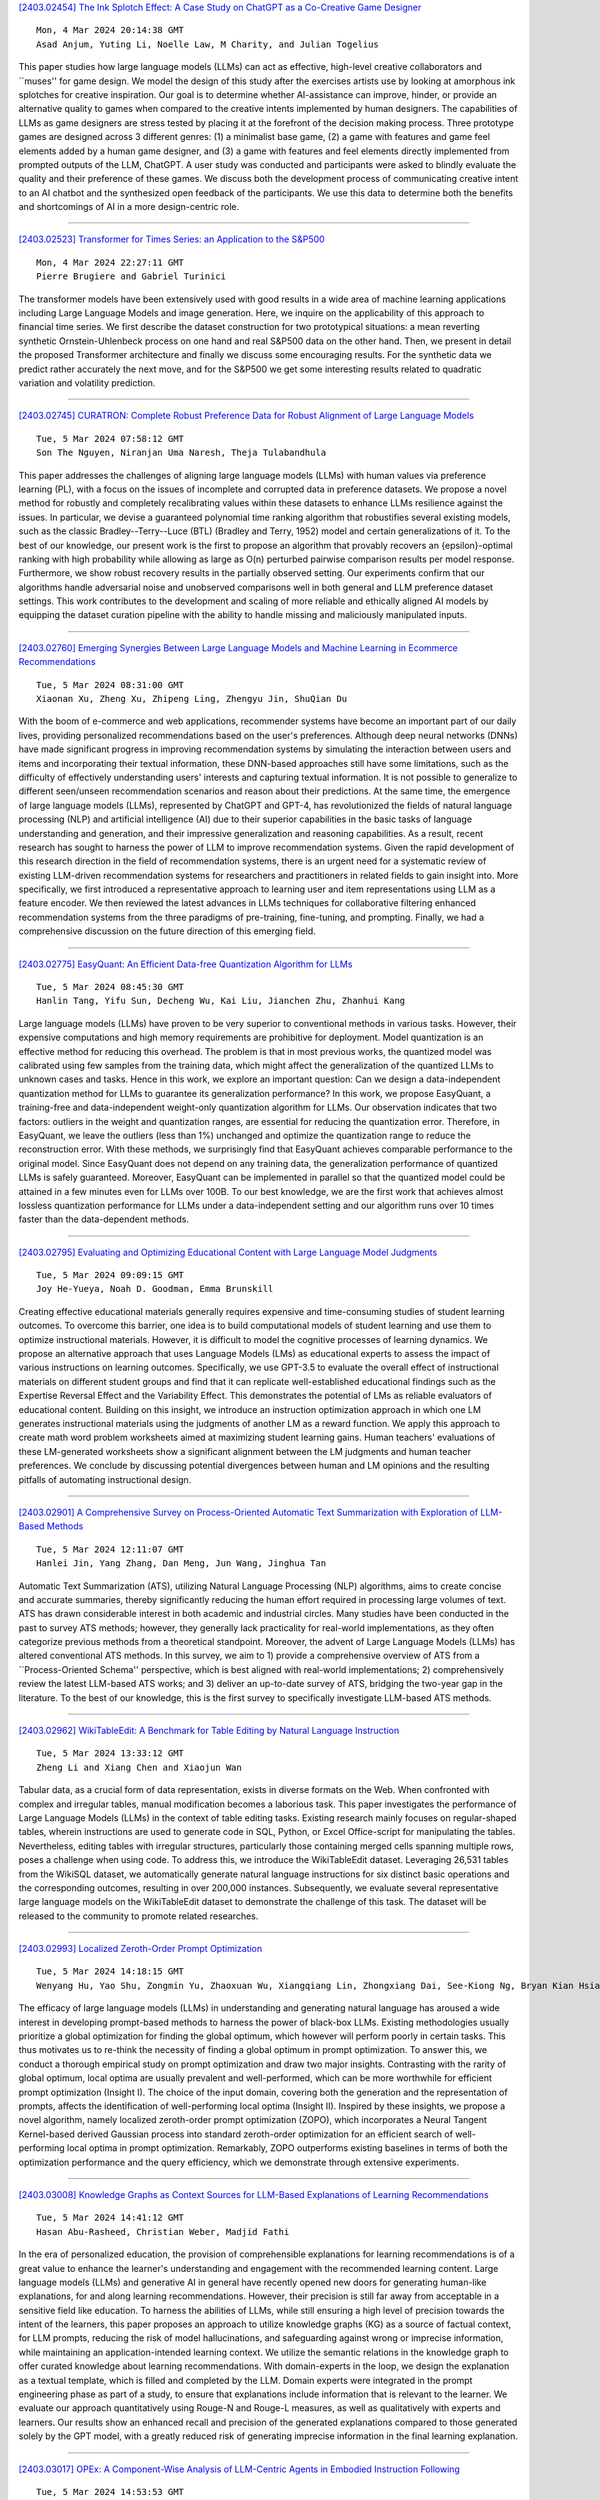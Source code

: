 
`[2403.02454] The Ink Splotch Effect: A Case Study on ChatGPT as a Co-Creative Game Designer <https://arxiv.org/abs/2403.02454>`__

::

    Mon, 4 Mar 2024 20:14:38 GMT
    Asad Anjum, Yuting Li, Noelle Law, M Charity, and Julian Togelius

This paper studies how large language models (LLMs) can act as effective, high-level creative collaborators and ``muses'' for game design. We model the design of this study after the exercises artists use by looking at amorphous ink splotches for creative inspiration. Our goal is to determine whether AI-assistance can improve, hinder, or provide an alternative quality to games when compared to the creative intents implemented by human designers. The capabilities of LLMs as game designers are stress tested by placing it at the forefront of the decision making process. Three prototype games are designed across 3 different genres: (1) a minimalist base game, (2) a game with features and game feel elements added by a human game designer, and (3) a game with features and feel elements directly implemented from prompted outputs of the LLM, ChatGPT. A user study was conducted and participants were asked to blindly evaluate the quality and their preference of these games. We discuss both the development process of communicating creative intent to an AI chatbot and the synthesized open feedback of the participants. We use this data to determine both the benefits and shortcomings of AI in a more design-centric role.

------------


`[2403.02523] Transformer for Times Series: an Application to the S&P500 <https://arxiv.org/abs/2403.02523>`__

::

    Mon, 4 Mar 2024 22:27:11 GMT
    Pierre Brugiere and Gabriel Turinici

The transformer models have been extensively used with good results in a wide area of machine learning applications including Large Language Models and image generation. Here, we inquire on the applicability of this approach to financial time series. We first describe the dataset construction for two prototypical situations: a mean reverting synthetic Ornstein-Uhlenbeck process on one hand and real S&P500 data on the other hand. Then, we present in detail the proposed Transformer architecture and finally we discuss some encouraging results. For the synthetic data we predict rather accurately the next move, and for the S&P500 we get some interesting results related to quadratic variation and volatility prediction.

------------


`[2403.02745] CURATRON: Complete Robust Preference Data for Robust Alignment of Large Language Models <https://arxiv.org/abs/2403.02745>`__

::

    Tue, 5 Mar 2024 07:58:12 GMT
    Son The Nguyen, Niranjan Uma Naresh, Theja Tulabandhula

This paper addresses the challenges of aligning large language models (LLMs) with human values via preference learning (PL), with a focus on the issues of incomplete and corrupted data in preference datasets. We propose a novel method for robustly and completely recalibrating values within these datasets to enhance LLMs resilience against the issues. In particular, we devise a guaranteed polynomial time ranking algorithm that robustifies several existing models, such as the classic Bradley--Terry--Luce (BTL) (Bradley and Terry, 1952) model and certain generalizations of it. To the best of our knowledge, our present work is the first to propose an algorithm that provably recovers an {\epsilon}-optimal ranking with high probability while allowing as large as O(n) perturbed pairwise comparison results per model response. Furthermore, we show robust recovery results in the partially observed setting. Our experiments confirm that our algorithms handle adversarial noise and unobserved comparisons well in both general and LLM preference dataset settings. This work contributes to the development and scaling of more reliable and ethically aligned AI models by equipping the dataset curation pipeline with the ability to handle missing and maliciously manipulated inputs.

------------


`[2403.02760] Emerging Synergies Between Large Language Models and Machine Learning in Ecommerce Recommendations <https://arxiv.org/abs/2403.02760>`__

::

    Tue, 5 Mar 2024 08:31:00 GMT
    Xiaonan Xu, Zheng Xu, Zhipeng Ling, Zhengyu Jin, ShuQian Du

With the boom of e-commerce and web applications, recommender systems have become an important part of our daily lives, providing personalized recommendations based on the user's preferences. Although deep neural networks (DNNs) have made significant progress in improving recommendation systems by simulating the interaction between users and items and incorporating their textual information, these DNN-based approaches still have some limitations, such as the difficulty of effectively understanding users' interests and capturing textual information. It is not possible to generalize to different seen/unseen recommendation scenarios and reason about their predictions. At the same time, the emergence of large language models (LLMs), represented by ChatGPT and GPT-4, has revolutionized the fields of natural language processing (NLP) and artificial intelligence (AI) due to their superior capabilities in the basic tasks of language understanding and generation, and their impressive generalization and reasoning capabilities. As a result, recent research has sought to harness the power of LLM to improve recommendation systems. Given the rapid development of this research direction in the field of recommendation systems, there is an urgent need for a systematic review of existing LLM-driven recommendation systems for researchers and practitioners in related fields to gain insight into. More specifically, we first introduced a representative approach to learning user and item representations using LLM as a feature encoder. We then reviewed the latest advances in LLMs techniques for collaborative filtering enhanced recommendation systems from the three paradigms of pre-training, fine-tuning, and prompting. Finally, we had a comprehensive discussion on the future direction of this emerging field.

------------


`[2403.02775] EasyQuant: An Efficient Data-free Quantization Algorithm for LLMs <https://arxiv.org/abs/2403.02775>`__

::

    Tue, 5 Mar 2024 08:45:30 GMT
    Hanlin Tang, Yifu Sun, Decheng Wu, Kai Liu, Jianchen Zhu, Zhanhui Kang

Large language models (LLMs) have proven to be very superior to conventional methods in various tasks. However, their expensive computations and high memory requirements are prohibitive for deployment. Model quantization is an effective method for reducing this overhead. The problem is that in most previous works, the quantized model was calibrated using few samples from the training data, which might affect the generalization of the quantized LLMs to unknown cases and tasks. Hence in this work, we explore an important question: Can we design a data-independent quantization method for LLMs to guarantee its generalization performance? In this work, we propose EasyQuant, a training-free and data-independent weight-only quantization algorithm for LLMs. Our observation indicates that two factors: outliers in the weight and quantization ranges, are essential for reducing the quantization error. Therefore, in EasyQuant, we leave the outliers (less than 1%) unchanged and optimize the quantization range to reduce the reconstruction error. With these methods, we surprisingly find that EasyQuant achieves comparable performance to the original model. Since EasyQuant does not depend on any training data, the generalization performance of quantized LLMs is safely guaranteed. Moreover, EasyQuant can be implemented in parallel so that the quantized model could be attained in a few minutes even for LLMs over 100B. To our best knowledge, we are the first work that achieves almost lossless quantization performance for LLMs under a data-independent setting and our algorithm runs over 10 times faster than the data-dependent methods.

------------


`[2403.02795] Evaluating and Optimizing Educational Content with Large Language Model Judgments <https://arxiv.org/abs/2403.02795>`__

::

    Tue, 5 Mar 2024 09:09:15 GMT
    Joy He-Yueya, Noah D. Goodman, Emma Brunskill

Creating effective educational materials generally requires expensive and time-consuming studies of student learning outcomes. To overcome this barrier, one idea is to build computational models of student learning and use them to optimize instructional materials. However, it is difficult to model the cognitive processes of learning dynamics. We propose an alternative approach that uses Language Models (LMs) as educational experts to assess the impact of various instructions on learning outcomes. Specifically, we use GPT-3.5 to evaluate the overall effect of instructional materials on different student groups and find that it can replicate well-established educational findings such as the Expertise Reversal Effect and the Variability Effect. This demonstrates the potential of LMs as reliable evaluators of educational content. Building on this insight, we introduce an instruction optimization approach in which one LM generates instructional materials using the judgments of another LM as a reward function. We apply this approach to create math word problem worksheets aimed at maximizing student learning gains. Human teachers' evaluations of these LM-generated worksheets show a significant alignment between the LM judgments and human teacher preferences. We conclude by discussing potential divergences between human and LM opinions and the resulting pitfalls of automating instructional design.

------------


`[2403.02901] A Comprehensive Survey on Process-Oriented Automatic Text Summarization with Exploration of LLM-Based Methods <https://arxiv.org/abs/2403.02901>`__

::

    Tue, 5 Mar 2024 12:11:07 GMT
    Hanlei Jin, Yang Zhang, Dan Meng, Jun Wang, Jinghua Tan

Automatic Text Summarization (ATS), utilizing Natural Language Processing (NLP) algorithms, aims to create concise and accurate summaries, thereby significantly reducing the human effort required in processing large volumes of text. ATS has drawn considerable interest in both academic and industrial circles. Many studies have been conducted in the past to survey ATS methods; however, they generally lack practicality for real-world implementations, as they often categorize previous methods from a theoretical standpoint. Moreover, the advent of Large Language Models (LLMs) has altered conventional ATS methods. In this survey, we aim to 1) provide a comprehensive overview of ATS from a ``Process-Oriented Schema'' perspective, which is best aligned with real-world implementations; 2) comprehensively review the latest LLM-based ATS works; and 3) deliver an up-to-date survey of ATS, bridging the two-year gap in the literature. To the best of our knowledge, this is the first survey to specifically investigate LLM-based ATS methods.

------------


`[2403.02962] WikiTableEdit: A Benchmark for Table Editing by Natural Language Instruction <https://arxiv.org/abs/2403.02962>`__

::

    Tue, 5 Mar 2024 13:33:12 GMT
    Zheng Li and Xiang Chen and Xiaojun Wan

Tabular data, as a crucial form of data representation, exists in diverse formats on the Web. When confronted with complex and irregular tables, manual modification becomes a laborious task. This paper investigates the performance of Large Language Models (LLMs) in the context of table editing tasks. Existing research mainly focuses on regular-shaped tables, wherein instructions are used to generate code in SQL, Python, or Excel Office-script for manipulating the tables. Nevertheless, editing tables with irregular structures, particularly those containing merged cells spanning multiple rows, poses a challenge when using code. To address this, we introduce the WikiTableEdit dataset. Leveraging 26,531 tables from the WikiSQL dataset, we automatically generate natural language instructions for six distinct basic operations and the corresponding outcomes, resulting in over 200,000 instances. Subsequently, we evaluate several representative large language models on the WikiTableEdit dataset to demonstrate the challenge of this task. The dataset will be released to the community to promote related researches.

------------


`[2403.02993] Localized Zeroth-Order Prompt Optimization <https://arxiv.org/abs/2403.02993>`__

::

    Tue, 5 Mar 2024 14:18:15 GMT
    Wenyang Hu, Yao Shu, Zongmin Yu, Zhaoxuan Wu, Xiangqiang Lin, Zhongxiang Dai, See-Kiong Ng, Bryan Kian Hsiang Low

The efficacy of large language models (LLMs) in understanding and generating natural language has aroused a wide interest in developing prompt-based methods to harness the power of black-box LLMs. Existing methodologies usually prioritize a global optimization for finding the global optimum, which however will perform poorly in certain tasks. This thus motivates us to re-think the necessity of finding a global optimum in prompt optimization. To answer this, we conduct a thorough empirical study on prompt optimization and draw two major insights. Contrasting with the rarity of global optimum, local optima are usually prevalent and well-performed, which can be more worthwhile for efficient prompt optimization (Insight I). The choice of the input domain, covering both the generation and the representation of prompts, affects the identification of well-performing local optima (Insight II). Inspired by these insights, we propose a novel algorithm, namely localized zeroth-order prompt optimization (ZOPO), which incorporates a Neural Tangent Kernel-based derived Gaussian process into standard zeroth-order optimization for an efficient search of well-performing local optima in prompt optimization. Remarkably, ZOPO outperforms existing baselines in terms of both the optimization performance and the query efficiency, which we demonstrate through extensive experiments.

------------


`[2403.03008] Knowledge Graphs as Context Sources for LLM-Based Explanations of Learning Recommendations <https://arxiv.org/abs/2403.03008>`__

::

    Tue, 5 Mar 2024 14:41:12 GMT
    Hasan Abu-Rasheed, Christian Weber, Madjid Fathi

In the era of personalized education, the provision of comprehensible explanations for learning recommendations is of a great value to enhance the learner's understanding and engagement with the recommended learning content.
Large language models (LLMs) and generative AI in general have recently opened new doors for generating human-like explanations, for and along learning recommendations. However, their precision is still far away from acceptable in a sensitive field like education. To harness the abilities of LLMs, while still ensuring a high level of precision towards the intent of the learners, this paper proposes an approach to utilize knowledge graphs (KG) as a source of factual context, for LLM prompts, reducing the risk of model hallucinations, and safeguarding against wrong or imprecise information, while maintaining an application-intended learning context. We utilize the semantic relations in the knowledge graph to offer curated knowledge about learning recommendations. With domain-experts in the loop, we design the explanation as a textual template, which is filled and completed by the LLM. Domain experts were integrated in the prompt engineering phase as part of a study, to ensure that explanations include information that is relevant to the learner. We evaluate our approach quantitatively using Rouge-N and Rouge-L measures, as well as qualitatively with experts and learners. Our results show an enhanced recall and precision of the generated explanations compared to those generated solely by the GPT model, with a greatly reduced risk of generating imprecise information in the final learning explanation.

------------


`[2403.03017] OPEx: A Component-Wise Analysis of LLM-Centric Agents in Embodied Instruction Following <https://arxiv.org/abs/2403.03017>`__

::

    Tue, 5 Mar 2024 14:53:53 GMT
    Haochen Shi, Zhiyuan Sun, Xingdi Yuan, Marc-Alexandre C\^ot\'e, Bang Liu

Embodied Instruction Following (EIF) is a crucial task in embodied learning, requiring agents to interact with their environment through egocentric observations to fulfill natural language instructions. Recent advancements have seen a surge in employing large language models (LLMs) within a framework-centric approach to enhance performance in embodied learning tasks, including EIF. Despite these efforts, there exists a lack of a unified understanding regarding the impact of various components-ranging from visual perception to action execution-on task performance. To address this gap, we introduce OPEx, a comprehensive framework that delineates the core components essential for solving embodied learning tasks: Observer, Planner, and Executor.
Through extensive evaluations, we provide a deep analysis of how each component influences EIF task performance. Furthermore, we innovate within this space by deploying a multi-agent dialogue strategy on a TextWorld counterpart, further enhancing task performance. Our findings reveal that LLM-centric design markedly improves EIF outcomes, identify visual perception and low-level action execution as critical bottlenecks, and demonstrate that augmenting LLMs with a multi-agent framework further elevates performance.

------------


`[2403.03028] Word Importance Explains How Prompts Affect Language Model Outputs <https://arxiv.org/abs/2403.03028>`__

::

    Tue, 5 Mar 2024 15:04:18 GMT
    Stefan Hackmann, Haniyeh Mahmoudian, Mark Steadman and Michael Schmidt

The emergence of large language models (LLMs) has revolutionized numerous applications across industries. However, their "black box" nature often hinders the understanding of how they make specific decisions, raising concerns about their transparency, reliability, and ethical use. This study presents a method to improve the explainability of LLMs by varying individual words in prompts to uncover their statistical impact on the model outputs. This approach, inspired by permutation importance for tabular data, masks each word in the system prompt and evaluates its effect on the outputs based on the available text scores aggregated over multiple user inputs. Unlike classical attention, word importance measures the impact of prompt words on arbitrarily-defined text scores, which enables decomposing the importance of words into the specific measures of interest--including bias, reading level, verbosity, etc. This procedure also enables measuring impact when attention weights are not available. To test the fidelity of this approach, we explore the effect of adding different suffixes to multiple different system prompts and comparing subsequent generations with different large language models. Results show that word importance scores are closely related to the expected suffix importances for multiple scoring functions.

------------


`[2403.03188] Towards Democratized Flood Risk Management: An Advanced AI Assistant Enabled by GPT-4 for Enhanced Interpretability and Public Engagement <https://arxiv.org/abs/2403.03188>`__

::

    Tue, 5 Mar 2024 18:24:52 GMT
    Rafaela Martelo, Ruo-Qian Wang (Rutgers University)

Real-time flood forecasting plays a crucial role in enabling timely and effective emergency responses. However, a significant challenge lies in bridging the gap between complex numerical flood models and practical decision-making. Decision-makers often rely on experts to interpret these models for optimizing flood mitigation strategies. And the public requires complex techniques to inquiry and understand socio-cultural and institutional factors, often hinders the public's understanding of flood risks. To overcome these challenges, our study introduces an innovative solution: a customized AI Assistant powered by the GPT-4 Large Language Model. This AI Assistant is designed to facilitate effective communication between decision-makers, the general public, and flood forecasters, without the requirement of specialized knowledge. The new framework utilizes GPT-4's advanced natural language understanding and function calling capabilities to provide immediate flood alerts and respond to various flood-related inquiries. Our developed prototype integrates real-time flood warnings with flood maps and social vulnerability data. It also effectively translates complex flood zone information into actionable risk management advice. To assess its performance, we evaluated the prototype using six criteria within three main categories: relevance, error resilience, and understanding of context. Our research marks a significant step towards a more accessible and user-friendly approach in flood risk management.
This study highlights the potential of advanced AI tools like GPT-4 in democratizing information and enhancing public engagement in critical social and environmental issues.

------------


`[2403.03203] CLEVR-POC: Reasoning-Intensive Visual Question Answering in Partially Observable Environments <https://arxiv.org/abs/2403.03203>`__

::

    Tue, 5 Mar 2024 18:41:37 GMT
    Savitha Sam Abraham and Marjan Alirezaie and Luc De Raedt

The integration of learning and reasoning is high on the research agenda in AI. Nevertheless, there is only a little attention to use existing background knowledge for reasoning about partially observed scenes to answer questions about the scene. Yet, we as humans use such knowledge frequently to infer plausible answers to visual questions (by eliminating all inconsistent ones).
Such knowledge often comes in the form of constraints about objects and it tends to be highly domain or environment-specific. We contribute a novel benchmark called CLEVR-POC for reasoning-intensive visual question answering (VQA) in partially observable environments under constraints. In CLEVR-POC, knowledge in the form of logical constraints needs to be leveraged to generate plausible answers to questions about a hidden object in a given partial scene.
For instance, if one has the knowledge that all cups are colored either red, green or blue and that there is only one green cup, it becomes possible to deduce the color of an occluded cup as either red or blue, provided that all other cups, including the green one, are observed. Through experiments, we observe that the low performance of pre-trained vision language models like CLIP (~ 22%) and a large language model (LLM) like GPT-4 (~ 46%) on CLEVR-POC ascertains the necessity for frameworks that can handle reasoning-intensive tasks where environment-specific background knowledge is available and crucial.
Furthermore, our demonstration illustrates that a neuro-symbolic model, which integrates an LLM like GPT-4 with a visual perception network and a formal logical reasoner, exhibits exceptional performance on CLEVR-POC.

------------


`[2403.02370] adaptMLLM: Fine-Tuning Multilingual Language Models on Low-Resource Languages with Integrated LLM Playgrounds <https://arxiv.org/abs/2403.02370>`__

::

    Mon, 4 Mar 2024 14:49:18 GMT
    S\'eamus Lankford, Haithem Afli and Andy Way

The advent of Multilingual Language Models (MLLMs) and Large Language Models has spawned innovation in many areas of natural language processing. Despite the exciting potential of this technology, its impact on developing high-quality Machine Translation (MT) outputs for low-resource languages remains relatively under-explored. Furthermore, an open-source application, dedicated to both fine-tuning MLLMs and managing the complete MT workflow for low-resources languages, remains unavailable. We aim to address these imbalances through the development of adaptMLLM, which streamlines all processes involved in the fine-tuning of MLLMs for MT. This open-source application is tailored for developers, translators, and users who are engaged in MT. An intuitive interface allows for easy customisation of hyperparameters, and the application offers a range of metrics for model evaluation and the capability to deploy models as a translation service directly within the application. As a multilingual tool, we used adaptMLLM to fine-tune models for two low-resource language pairs: English to Irish (EN$\leftrightarrow$GA) and English to Marathi (EN$\leftrightarrow$MR). Compared with baselines from the LoResMT2021 Shared Task, the adaptMLLM system demonstrated significant improvements. In the EN$\rightarrow$GA direction, an improvement of 5.2 BLEU points was observed and an increase of 40.5 BLEU points was recorded in the GA$\rightarrow$EN direction. Significant improvements in the translation performance of the EN$\leftrightarrow$MR pair were also observed notably in the MR$\rightarrow$EN direction with an increase of 21.3 BLEU points. Finally, a fine-grained human evaluation of the MLLM output on the EN$\rightarrow$GA pair was conducted using the Multidimensional Quality Metrics and Scalar Quality Metrics error taxonomies. The application and models are freely available.

------------


`[2403.02472] OffLanDat: A Community Based Implicit Offensive Language Dataset Generated by Large Language Model Through Prompt Engineering <https://arxiv.org/abs/2403.02472>`__

::

    Mon, 4 Mar 2024 20:34:58 GMT
    Amit Das, Mostafa Rahgouy, Dongji Feng, Zheng Zhang, Tathagata Bhattacharya, Nilanjana Raychawdhary, Mary Sandage, Lauramarie Pope, Gerry Dozier and Cheryl Seals

The widespread presence of offensive languages on social media has resulted in adverse effects on societal well-being. As a result, it has become very important to address this issue with high priority. Offensive languages exist in both explicit and implicit forms, with the latter being more challenging to detect. Current research in this domain encounters several challenges. Firstly, the existing datasets primarily rely on the collection of texts containing explicit offensive keywords, making it challenging to capture implicitly offensive contents that are devoid of these keywords. Secondly, usual methodologies tend to focus solely on textual analysis, neglecting the valuable insights that community information can provide. In this research paper, we introduce a novel dataset OffLanDat, a community based implicit offensive language dataset generated by ChatGPT containing data for 38 different target groups. Despite limitations in generating offensive texts using ChatGPT due to ethical constraints, we present a prompt-based approach that effectively generates implicit offensive languages. To ensure data quality, we evaluate our data with human. Additionally, we employ a prompt-based Zero-Shot method with ChatGPT and compare the detection results between human annotation and ChatGPT annotation. We utilize existing state-of-the-art models to see how effective they are in detecting such languages. We will make our code and dataset public for other researchers.

------------


`[2403.02502] Trial and Error: Exploration-Based Trajectory Optimization for LLM Agents <https://arxiv.org/abs/2403.02502>`__

::

    Mon, 4 Mar 2024 21:50:29 GMT
    Yifan Song, Da Yin, Xiang Yue, Jie Huang, Sujian Li, Bill Yuchen Lin

Large Language Models (LLMs) have become integral components in various autonomous agent systems. In this study, we present an exploration-based trajectory optimization approach, referred to as ETO. This learning method is designed to enhance the performance of open LLM agents. Contrary to previous studies that exclusively train on successful expert trajectories, our method allows agents to learn from their exploration failures. This leads to improved performance through an iterative optimization framework. During the exploration phase, the agent interacts with the environment while completing given tasks, gathering failure trajectories to create contrastive trajectory pairs. In the subsequent training phase, the agent utilizes these trajectory preference pairs to update its policy using contrastive learning methods like DPO. This iterative cycle of exploration and training fosters continued improvement in the agents. Our experiments on three complex tasks demonstrate that ETO consistently surpasses baseline performance by a large margin. Furthermore, an examination of task-solving efficiency and potential in scenarios lacking expert trajectory underscores the effectiveness of our approach.

------------


`[2403.02509] SPUQ: Perturbation-Based Uncertainty Quantification for Large Language Models <https://arxiv.org/abs/2403.02509>`__

::

    Mon, 4 Mar 2024 21:55:22 GMT
    Xiang Gao, Jiaxin Zhang, Lalla Mouatadid, Kamalika Das

In recent years, large language models (LLMs) have become increasingly prevalent, offering remarkable text generation capabilities. However, a pressing challenge is their tendency to make confidently wrong predictions, highlighting the critical need for uncertainty quantification (UQ) in LLMs.
While previous works have mainly focused on addressing aleatoric uncertainty, the full spectrum of uncertainties, including epistemic, remains inadequately explored. Motivated by this gap, we introduce a novel UQ method, sampling with perturbation for UQ (SPUQ), designed to tackle both aleatoric and epistemic uncertainties. The method entails generating a set of perturbations for LLM inputs, sampling outputs for each perturbation, and incorporating an aggregation module that generalizes the sampling uncertainty approach for text generation tasks. Through extensive experiments on various datasets, we investigated different perturbation and aggregation techniques. Our findings show a substantial improvement in model uncertainty calibration, with a reduction in Expected Calibration Error (ECE) by 50\% on average. Our findings suggest that our proposed UQ method offers promising steps toward enhancing the reliability and trustworthiness of LLMs.

------------


`[2403.02513] Balancing Enhancement, Harmlessness, and General Capabilities: Enhancing Conversational LLMs with Direct RLHF <https://arxiv.org/abs/2403.02513>`__

::

    Mon, 4 Mar 2024 22:02:12 GMT
    Chen Zheng, Ke Sun, Hang Wu, Chenguang Xi, Xun Zhou

In recent advancements in Conversational Large Language Models (LLMs), a concerning trend has emerged, showing that many new base LLMs experience a knowledge reduction in their foundational capabilities following Supervised Fine-Tuning (SFT). This process often leads to issues such as forgetting or a decrease in the base model's abilities. Moreover, fine-tuned models struggle to align with user preferences, inadvertently increasing the generation of toxic outputs when specifically prompted. To overcome these challenges, we adopted an innovative approach by completely bypassing SFT and directly implementing Harmless Reinforcement Learning from Human Feedback (RLHF). Our method not only preserves the base model's general capabilities but also significantly enhances its conversational abilities, while notably reducing the generation of toxic outputs. Our approach holds significant implications for fields that demand a nuanced understanding and generation of responses, such as customer service. We applied this methodology to Mistral, the most popular base model, thereby creating Mistral-Plus. Our validation across 11 general tasks demonstrates that Mistral-Plus outperforms similarly sized open-source base models and their corresponding instruct versions. Importantly, the conversational abilities of Mistral-Plus were significantly improved, indicating a substantial advancement over traditional SFT models in both safety and user preference alignment.

------------


`[2403.02528] DACO: Towards Application-Driven and Comprehensive Data Analysis via Code Generation <https://arxiv.org/abs/2403.02528>`__

::

    Mon, 4 Mar 2024 22:47:58 GMT
    Xueqing Wu, Rui Zheng, Jingzhen Sha, Te-Lin Wu, Hanyu Zhou, Mohan Tang, Kai-Wei Chang, Nanyun Peng, Haoran Huang

Data analysis is a crucial analytical process to generate in-depth studies and conclusive insights to comprehensively answer a given user query for tabular data. In this work, we aim to propose new resources and benchmarks to inspire future research on this crucial yet challenging and under-explored task. However, collecting data analysis annotations curated by experts can be prohibitively expensive. We propose to automatically generate high-quality answer annotations leveraging the code-generation capabilities of LLMs with a multi-turn prompting technique. We construct the DACO dataset, containing (1) 440 databases (of tabular data) collected from real-world scenarios, (2) ~2k query-answer pairs that can serve as weak supervision for model training, and (3) a concentrated but high-quality test set with human refined annotations that serves as our main evaluation benchmark. We train a 6B supervised fine-tuning (SFT) model on DACO dataset, and find that the SFT model learns reasonable data analysis capabilities. To further align the models with human preference, we use reinforcement learning to encourage generating analysis perceived by human as helpful, and design a set of dense rewards to propagate the sparse human preference reward to intermediate code generation steps. Our DACO-RL algorithm is evaluated by human annotators to produce more helpful answers than SFT model in 57.72% cases, validating the effectiveness of our proposed algorithm. Data and code are released at https://github.com/shirley-wu/daco

------------


`[2403.02558] Updating the Minimum Information about CLinical Artificial Intelligence (MI-CLAIM) checklist for generative modeling research <https://arxiv.org/abs/2403.02558>`__

::

    Tue, 5 Mar 2024 00:27:43 GMT
    Brenda Y. Miao, Irene Y. Chen, Christopher YK Williams, Jays\'on Davidson, Augusto Garcia-Agundez, Harry Sun, Travis Zack, Atul J. Butte, Madhumita Sushil

Recent advances in generative models, including large language models (LLMs), vision language models (VLMs), and diffusion models, have accelerated the field of natural language and image processing in medicine and marked a significant paradigm shift in how biomedical models can be developed and deployed. While these models are highly adaptable to new tasks, scaling and evaluating their usage presents new challenges not addressed in previous frameworks. In particular, the ability of these models to produce useful outputs with little to no specialized training data ("zero-" or "few-shot" approaches), as well as the open-ended nature of their outputs, necessitate the development of updated guidelines in using and evaluating these models. In response to gaps in standards and best practices for the development of clinical AI tools identified by US Executive Order 141103 and several emerging national networks for clinical AI evaluation, we begin to formalize some of these guidelines by building on the "Minimum information about clinical artificial intelligence modeling" (MI-CLAIM) checklist. The MI-CLAIM checklist, originally developed in 2020, provided a set of six steps with guidelines on the minimum information necessary to encourage transparent, reproducible research for artificial intelligence (AI) in medicine. Here, we propose modifications to the original checklist that highlight differences in training, evaluation, interpretability, and reproducibility of generative models compared to traditional AI models for clinical research. This updated checklist also seeks to clarify cohort selection reporting and adds additional items on alignment with ethical standards.

------------


`[2403.02567] Eliciting Better Multilingual Structured Reasoning from LLMs through Code <https://arxiv.org/abs/2403.02567>`__

::

    Tue, 5 Mar 2024 00:48:56 GMT
    Bryan Li and Tamer Alkhouli and Daniele Bonadiman and Nikolaos Pappas and Saab Mansour

Development of large language models (LLM) have shown progress on reasoning, though studies have been limited to English or simple reasoning tasks. We thus introduce a multilingual structured reasoning and explanation dataset, termed xSTREET, that covers four tasks across six languages. xSTREET exposes a gap in base LLM performance between English and non-English reasoning tasks. We then propose two methods to remedy this gap, building on the insight that LLMs trained on code are better reasoners. First, at training time, we augment a code dataset with multi-lingual comments using machine translation while keeping program code as-is. Second, at inference time, we bridge the gap between training and inference by employing a prompt structure that incorporates step-by-step code primitives to derive new facts and find a solution. Our methods show improved multilingual performance on xSTREET, most notably on the scientific commonsense reasoning subtask. Furthermore, the models show no regression on non-reasoning tasks, thus showing our techniques maintain general-purpose abilities.

------------


`[2403.02586] Improving Event Definition Following For Zero-Shot Event Detection <https://arxiv.org/abs/2403.02586>`__

::

    Tue, 5 Mar 2024 01:46:50 GMT
    Zefan Cai, Po-Nien Kung, Ashima Suvarna, Mingyu Derek Ma, Hritik Bansal, Baobao Chang, P. Jeffrey Brantingham, Wei Wang, Nanyun Peng

Existing approaches on zero-shot event detection usually train models on datasets annotated with known event types, and prompt them with unseen event definitions. These approaches yield sporadic successes, yet generally fall short of expectations. In this work, we aim to improve zero-shot event detection by training models to better follow event definitions. We hypothesize that a diverse set of event types and definitions are the key for models to learn to follow event definitions while existing event extraction datasets focus on annotating many high-quality examples for a few event types. To verify our hypothesis, we construct an automatically generated Diverse Event Definition (DivED) dataset and conduct comparative studies. Our experiments reveal that a large number of event types (200) and diverse event definitions can significantly boost event extraction performance; on the other hand, the performance does not scale with over ten examples per event type. Beyond scaling, we incorporate event ontology information and hard-negative samples during training, further boosting the performance. Based on these findings, we fine-tuned a LLaMA-2-7B model on our DivED dataset, yielding performance that surpasses SOTA large language models like GPT-3.5 across three open benchmarks on zero-shot event detection.

------------


`[2403.02615] Exploring the Limitations of Large Language Models in Compositional Relation Reasoning <https://arxiv.org/abs/2403.02615>`__

::

    Tue, 5 Mar 2024 03:07:10 GMT
    Jinman Zhao, Xueyan Zhang

We present a comprehensive evaluation of large language models(LLMs)' ability to reason about composition relations through a benchmark encompassing 1,500 test cases in English, designed to cover six distinct types of composition relations: Positional, Comparative, Personal, Mathematical, Identity, and Other. Acknowledging the significance of multilingual capabilities, we expanded our assessment to include translations of these cases into Chinese, Japanese, French, and Korean. Our Multilingual Composition Relation (MCR) benchmark aims at investigating the robustness and adaptability of LLMs in handling composition relation reasoning across diverse linguistic contexts.

------------


`[2403.02647] FinReport: Explainable Stock Earnings Forecasting via News Factor Analyzing Model <https://arxiv.org/abs/2403.02647>`__

::

    Tue, 5 Mar 2024 04:33:36 GMT
    Xiangyu Li, Xinjie Shen, Yawen Zeng, Xiaofen Xing, Jin Xu

The task of stock earnings forecasting has received considerable attention due to the demand investors in real-world scenarios. However, compared with financial institutions, it is not easy for ordinary investors to mine factors and analyze news. On the other hand, although large language models in the financial field can serve users in the form of dialogue robots, it still requires users to have financial knowledge to ask reasonable questions. To serve the user experience, we aim to build an automatic system, FinReport, for ordinary investors to collect information, analyze it, and generate reports after summarizing.
Specifically, our FinReport is based on financial news announcements and a multi-factor model to ensure the professionalism of the report. The FinReport consists of three modules: news factorization module, return forecasting module, risk assessment module. The news factorization module involves understanding news information and combining it with stock factors, the return forecasting module aim to analysis the impact of news on market sentiment, and the risk assessment module is adopted to control investment risk. Extensive experiments on real-world datasets have well verified the effectiveness and explainability of our proposed FinReport. Our codes and datasets are available at https://github.com/frinkleko/FinReport.

------------


`[2403.02674] Revisiting Meta-evaluation for Grammatical Error Correction <https://arxiv.org/abs/2403.02674>`__

::

    Tue, 5 Mar 2024 05:53:09 GMT
    Masamune Kobayashi, Masato Mita, Mamoru Komachi

Metrics are the foundation for automatic evaluation in grammatical error correction (GEC), with their evaluation of the metrics (meta-evaluation) relying on their correlation with human judgments. However, conventional meta-evaluations in English GEC encounter several challenges including biases caused by inconsistencies in evaluation granularity, and an outdated setup using classical systems. These problems can lead to misinterpretation of metrics and potentially hinder the applicability of GEC techniques. To address these issues, this paper proposes SEEDA, a new dataset for GEC meta-evaluation.
SEEDA consists of corrections with human ratings along two different granularities: edit-based and sentence-based, covering 12 state-of-the-art systems including large language models (LLMs), and two human corrections with different focuses. The results of improved correlations by aligning the granularity in the sentence-level meta-evaluation, suggest that edit-based metrics may have been underestimated in existing studies. Furthermore, correlations of most metrics decrease when changing from classical to neural systems, indicating that traditional metrics are relatively poor at evaluating fluently corrected sentences with many edits.

------------


`[2403.02691] InjecAgent: Benchmarking Indirect Prompt Injections in Tool-Integrated Large Language Model Agents <https://arxiv.org/abs/2403.02691>`__

::

    Tue, 5 Mar 2024 06:21:45 GMT
    Qiusi Zhan, Zhixiang Liang, Zifan Ying, Daniel Kang

Recent work has embodied LLMs as agents, allowing them to access tools, perform actions, and interact with external content (e.g., emails or websites).
However, external content introduces the risk of indirect prompt injection (IPI) attacks, where malicious instructions are embedded within the content processed by LLMs, aiming to manipulate these agents into executing detrimental actions against users. Given the potentially severe consequences of such attacks, establishing benchmarks to assess and mitigate these risks is imperative.
In this work, we introduce InjecAgent, a benchmark designed to assess the vulnerability of tool-integrated LLM agents to IPI attacks. InjecAgent comprises 1,054 test cases covering 17 different user tools and 62 attacker tools. We categorize attack intentions into two primary types: direct harm to users and exfiltration of private data. We evaluate 30 different LLM agents and show that agents are vulnerable to IPI attacks, with ReAct-prompted GPT-4 vulnerable to attacks 24% of the time. Further investigation into an enhanced setting, where the attacker instructions are reinforced with a hacking prompt, shows additional increases in success rates, nearly doubling the attack success rate on the ReAct-prompted GPT-4. Our findings raise questions about the widespread deployment of LLM Agents. Our benchmark is available at https://github.com/uiuc-kang-lab/InjecAgent.

------------


`[2403.02698] Causal Walk: Debiasing Multi-Hop Fact Verification with Front-Door Adjustment <https://arxiv.org/abs/2403.02698>`__

::

    Tue, 5 Mar 2024 06:28:02 GMT
    Congzhi Zhang, Linhai Zhang, Deyu Zhou

Conventional multi-hop fact verification models are prone to rely on spurious correlations from the annotation artifacts, leading to an obvious performance decline on unbiased datasets. Among the various debiasing works, the causal inference-based methods become popular by performing theoretically guaranteed debiasing such as casual intervention or counterfactual reasoning. However, existing causal inference-based debiasing methods, which mainly formulate fact verification as a single-hop reasoning task to tackle shallow bias patterns, cannot deal with the complicated bias patterns hidden in multiple hops of evidence. To address the challenge, we propose Causal Walk, a novel method for debiasing multi-hop fact verification from a causal perspective with front-door adjustment. Specifically, in the structural causal model, the reasoning path between the treatment (the input claim-evidence graph) and the outcome (the veracity label) is introduced as the mediator to block the confounder. With the front-door adjustment, the causal effect between the treatment and the outcome is decomposed into the causal effect between the treatment and the mediator, which is estimated by applying the idea of random walk, and the causal effect between the mediator and the outcome, which is estimated with normalized weighted geometric mean approximation. To investigate the effectiveness of the proposed method, an adversarial multi-hop fact verification dataset and a symmetric multi-hop fact verification dataset are proposed with the help of the large language model. Experimental results show that Causal Walk outperforms some previous debiasing methods on both existing datasets and the newly constructed datasets. Code and data will be released at https://github.com/zcccccz/CausalWalk.

------------


`[2403.02713] Android in the Zoo: Chain-of-Action-Thought for GUI Agents <https://arxiv.org/abs/2403.02713>`__

::

    Tue, 5 Mar 2024 07:09:35 GMT
    Jiwen Zhang, Jihao Wu, Yihua Teng, Minghui Liao, Nuo Xu, Xiao Xiao, Zhongyu Wei, Duyu Tang

Large language model (LLM) leads to a surge of autonomous GUI agents for smartphone, which completes a task triggered by natural language through predicting a sequence of actions of API. Even though the task highly relies on past actions and visual observations, existing studies typical consider little semantic information carried out by intermediate screenshots and screen operations. To address this, this work presents Chain-of-Action-Thought (dubbed CoAT), which takes the description of the previous actions, the current screen, and more importantly the action thinking of what actions should be performed and the outcomes led by the chosen action. We demonstrate that, in a zero-shot setting upon an off-the-shell LLM, CoAT significantly improves the goal progress compared to standard context modeling. To further facilitate the research in this line, we construct a benchmark Android-In-The-Zoo (AitZ), which contains 18,643 screen-action pairs together with chain-of-action-thought annotations. Experiments show that fine-tuning a 200M model on our AitZ dataset achieves on par performance with CogAgent-Chat-18B.

------------


`[2403.02715] Crossing Linguistic Horizons: Finetuning and Comprehensive Evaluation of Vietnamese Large Language Models <https://arxiv.org/abs/2403.02715>`__

::

    Tue, 5 Mar 2024 07:13:28 GMT
    Sang T. Truong, Duc Q. Nguyen, Toan Nguyen, Dong D. Le, Nhi N. Truong, Tho Quan, Sanmi Koyejo

Recent advancements in large language models (LLMs) have underscored their importance in the evolution of artificial intelligence. However, despite extensive pretraining on multilingual datasets, available open-sourced LLMs exhibit limited effectiveness in processing Vietnamese. The challenge is exacerbated by the absence of systematic benchmark datasets and metrics tailored for Vietnamese LLM evaluation. To mitigate these issues, we have finetuned LLMs specifically for Vietnamese and developed a comprehensive evaluation framework encompassing 10 common tasks and 31 metrics. Our evaluation results reveal that the fine-tuned LLMs exhibit enhanced comprehension and generative capabilities in Vietnamese. Moreover, our analysis indicates that models with more parameters can introduce more biases and uncalibrated outputs and the key factor influencing LLM performance is the quality of the training or fine-tuning datasets. These insights underscore the significance of meticulous fine-tuning with high-quality datasets in enhancing LLM performance.

------------


`[2403.02727] HARGPT: Are LLMs Zero-Shot Human Activity Recognizers? <https://arxiv.org/abs/2403.02727>`__

::

    Tue, 5 Mar 2024 07:34:51 GMT
    Sijie Ji, Xinzhe Zheng, Chenshu Wu

There is an ongoing debate regarding the potential of Large Language Models (LLMs) as foundational models seamlessly integrated with Cyber-Physical Systems (CPS) for interpreting the physical world. In this paper, we carry out a case study to answer the following question: Are LLMs capable of zero-shot human activity recognition (HAR). Our study, HARGPT, presents an affirmative answer by demonstrating that LLMs can comprehend raw IMU data and perform HAR tasks in a zero-shot manner, with only appropriate prompts. HARGPT inputs raw IMU data into LLMs and utilizes the role-play and think step-by-step strategies for prompting. We benchmark HARGPT on GPT4 using two public datasets of different inter-class similarities and compare various baselines both based on traditional machine learning and state-of-the-art deep classification models.
Remarkably, LLMs successfully recognize human activities from raw IMU data and consistently outperform all the baselines on both datasets. Our findings indicate that by effective prompting, LLMs can interpret raw IMU data based on their knowledge base, possessing a promising potential to analyze raw sensor data of the physical world effectively.

------------


`[2403.02738] Causal Prompting: Debiasing Large Language Model Prompting based on Front-Door Adjustment <https://arxiv.org/abs/2403.02738>`__

::

    Tue, 5 Mar 2024 07:47:34 GMT
    Congzhi Zhang, Linhai Zhang, Deyu Zhou, Guoqiang Xu

Despite the significant achievements of existing prompting methods such as in-context learning and chain-of-thought for large language models (LLMs), they still face challenges of various biases. Traditional debiasing methods primarily focus on the model training stage, including data augmentation-based and reweight-based approaches, with the limitations of addressing the complex biases of LLMs. To address such limitations, the causal relationship behind the prompting methods is uncovered using a structural causal model, and a novel causal prompting method based on front-door adjustment is proposed to effectively mitigate the bias of LLMs. In specific, causal intervention is implemented by designing the prompts without accessing the parameters and logits of LLMs.The chain-of-thoughts generated by LLMs are employed as the mediator variable and the causal effect between the input prompt and the output answers is calculated through front-door adjustment to mitigate model biases.
Moreover, to obtain the representation of the samples precisely and estimate the causal effect more accurately, contrastive learning is used to fine-tune the encoder of the samples by aligning the space of the encoder with the LLM.
Experimental results show that the proposed causal prompting approach achieves excellent performance on 3 natural language processing datasets on both open-source and closed-source LLMs.

------------


`[2403.02742] Towards Training A Chinese Large Language Model for Anesthesiology <https://arxiv.org/abs/2403.02742>`__

::

    Tue, 5 Mar 2024 07:53:49 GMT
    Zhonghai Wang, Jie Jiang, Yibing Zhan, Bohao Zhou, Yanhong Li, Chong Zhang, Liang Ding, Hua Jin, Jun Peng, Xu Lin, and Weifeng Liu

Medical large language models (LLMs) have gained popularity recently due to their significant practical utility. However, most existing research focuses on general medicine, and there is a need for in-depth study of LLMs in specific fields like anesthesiology. To fill the gap, we introduce Hypnos, a Chinese Anesthesia model built upon existing LLMs, e.g., Llama. Hypnos' contributions have three aspects: 1) The data, such as utilizing Self-Instruct, acquired from current LLMs likely includes inaccuracies. Hypnos implements a cross-filtering strategy to improve the data quality. This strategy involves using one LLM to assess the quality of the generated data from another LLM and filtering out the data with low quality. 2) Hypnos employs a general-to-specific training strategy that starts by fine-tuning LLMs using the general medicine data and subsequently improving the fine-tuned LLMs using data specifically from Anesthesiology. The general medical data supplement the medical expertise in Anesthesiology and enhance the effectiveness of Hypnos' generation. 3) We introduce a standardized benchmark for evaluating medical LLM in Anesthesiology. Our benchmark includes both publicly available instances from the Internet and privately obtained cases from the Hospital. Hypnos outperforms other medical LLMs in anesthesiology in metrics, GPT-4, and human evaluation on the benchmark dataset.

------------


`[2403.02756] Role Prompting Guided Domain Adaptation with General Capability Preserve for Large Language Models <https://arxiv.org/abs/2403.02756>`__

::

    Tue, 5 Mar 2024 08:22:41 GMT
    Rui Wang, Fei Mi, Yi Chen, Boyang Xue, Hongru Wang, Qi Zhu, Kam-Fai Wong, Ruifeng Xu

The growing interest in Large Language Models (LLMs) for specialized applications has revealed a significant challenge: when tailored to specific domains, LLMs tend to experience catastrophic forgetting, compromising their general capabilities and leading to a suboptimal user experience. Additionally, crafting a versatile model for multiple domains simultaneously often results in a decline in overall performance due to confusion between domains. In response to these issues, we present the RolE Prompting Guided Multi-Domain Adaptation (REGA) strategy. This novel approach effectively manages multi-domain LLM adaptation through three key components: 1) Self-Distillation constructs and replays general-domain exemplars to alleviate catastrophic forgetting. 2) Role Prompting assigns a central prompt to the general domain and a unique role prompt to each specific domain to minimize inter-domain confusion during training. 3) Role Integration reuses and integrates a small portion of domain-specific data to the general-domain data, which are trained under the guidance of the central prompt. The central prompt is used for a streamlined inference process, removing the necessity to switch prompts for different domains. Empirical results demonstrate that REGA effectively alleviates catastrophic forgetting and inter-domain confusion. This leads to improved domain-specific performance compared to standard fine-tuned models, while still preserving robust general capabilities.

------------


`[2403.02757] In-Memory Learning: A Declarative Learning Framework for Large Language Models <https://arxiv.org/abs/2403.02757>`__

::

    Tue, 5 Mar 2024 08:25:11 GMT
    Bo Wang, Tianxiang Sun, Hang Yan, Siyin Wang, Qingyuan Cheng, Xipeng Qiu

The exploration of whether agents can align with their environment without relying on human-labeled data presents an intriguing research topic. Drawing inspiration from the alignment process observed in intelligent organisms, where declarative memory plays a pivotal role in summarizing past experiences, we propose a novel learning framework. The agents adeptly distill insights from past experiences, refining and updating existing notes to enhance their performance in the environment. This entire process transpires within the memory components and is implemented through natural language, so we character this framework as In-memory Learning. We also delve into the key features of benchmarks designed to evaluate the self-improvement process. Through systematic experiments, we demonstrate the effectiveness of our framework and provide insights into this problem.

------------


`[2403.02799] DPPA: Pruning Method for Large Language Model to Model Merging <https://arxiv.org/abs/2403.02799>`__

::

    Tue, 5 Mar 2024 09:12:49 GMT
    Yaochen Zhu, Rui Xia, Jiajun Zhang

Model merging is to combine fine-tuned models derived from multiple domains, with the intent of enhancing the model's proficiency across various domains.
The principal concern is the resolution of parameter conflicts. A substantial amount of existing research remedy this issue during the merging stage, with the latest study focusing on resolving this issue throughout the pruning stage.
The DARE approach has exhibited promising outcomes when applied to a simplistic fine-tuned model. However, the efficacy of this method tends to wane when employed on complex fine-tuned models that show a significant parameter bias relative to the baseline model. In this paper, we introduce a dual-stage method termed Dynamic Pruning Partition Amplification (DPPA), devised to tackle the challenge of merging complex fine-tuned models. Initially, we introduce Dynamically Pruning (DP), an improved approach based on magnitude pruning, which aim is to enhance performance at higher pruning rates. Subsequently, we propose Dynamically Partition Amplification (DPA), a rescaling strategy, is designed to dynamically amplify parameter partitions in relation to their significance levels. The experimental results show that our method maintains a mere 20% of domain-specific parameters and yet delivers a performance comparable to other methodologies that preserve up to 90% of parameters.
Furthermore, our method displays outstanding performance post-pruning, leading to a significant improvement of nearly 20% performance in model merging. We make our code on Github.

------------


`[2403.02839] An Empirical Study of LLM-as-a-Judge for LLM Evaluation: Fine-tuned Judge Models are Task-specific Classifiers <https://arxiv.org/abs/2403.02839>`__

::

    Tue, 5 Mar 2024 10:20:52 GMT
    Hui Huang, Yingqi Qu, Jing Liu, Muyun Yang, Tiejun Zhao

Recently, there has been a growing trend of utilizing Large Language Model (LLM) to evaluate the quality of other LLMs. Many studies have employed proprietary close-source models, especially GPT4, as the evaluator.
Alternatively, other works have fine-tuned judge models based on open-source LLMs as the evaluator. In this study, we conduct an empirical study of different judge models on their evaluation capability. Our findings indicate that although the fine-tuned judge models achieve high accuracy on in-domain test sets, even surpassing GPT4, they are inherently task-specific classifiers, and their generalizability and fairness severely underperform GPT4.

------------


`[2403.02884] MathScale: Scaling Instruction Tuning for Mathematical Reasoning <https://arxiv.org/abs/2403.02884>`__

::

    Tue, 5 Mar 2024 11:42:59 GMT
    Zhengyang Tang, Xingxing Zhang, Benyou Wan, Furu Wei

Large language models (LLMs) have demonstrated remarkable capabilities in problem-solving. However, their proficiency in solving mathematical problems remains inadequate. We propose MathScale, a simple and scalable method to create high-quality mathematical reasoning data using frontier LLMs (e.g., {\tt GPT-3.5}). Inspired by the cognitive mechanism in human mathematical learning, it first extracts topics and knowledge points from seed math questions and then build a concept graph, which is subsequently used to generate new math questions. MathScale exhibits effective scalability along the size axis of the math dataset that we generate. As a result, we create a mathematical reasoning dataset (MathScaleQA) containing two million math question-answer pairs. To evaluate mathematical reasoning abilities of LLMs comprehensively, we construct {\sc MwpBench}, a benchmark of Math Word Problems, which is a collection of ten datasets (including GSM8K and MATH) covering K-12, college, and competition level math problems. We apply MathScaleQA to fine-tune open-source LLMs (e.g., LLaMA-2 and Mistral), resulting in significantly improved capabilities in mathematical reasoning. Evaluated on {\sc MwpBench}, MathScale-7B achieves state-of-the-art performance across all datasets, surpassing its best peers of equivalent size by 42.9\% in micro average accuracy and 43.7\% in macro average accuracy, respectively.

------------


`[2403.02889] In Search of Truth: An Interrogation Approach to Hallucination Detection <https://arxiv.org/abs/2403.02889>`__

::

    Tue, 5 Mar 2024 11:50:01 GMT
    Yakir Yehuda, Itzik Malkiel, Oren Barkan, Jonathan Weill, Royi Ronen and Noam Koenigstein

Despite the many advances of Large Language Models (LLMs) and their unprecedented rapid evolution, their impact and integration into every facet of our daily lives is limited due to various reasons. One critical factor hindering their widespread adoption is the occurrence of hallucinations, where LLMs invent answers that sound realistic, yet drift away from factual truth. In this paper, we present a novel method for detecting hallucinations in large language models, which tackles a critical issue in the adoption of these models in various real-world scenarios. Through extensive evaluations across multiple datasets and LLMs, including Llama-2, we study the hallucination levels of various recent LLMs and demonstrate the effectiveness of our method to automatically detect them. Notably, we observe up to 62% hallucinations for Llama-2 in a specific experiment, where our method achieves a Balanced Accuracy (B-ACC) of 87%, all without relying on external knowledge.

------------


`[2403.02951] Benchmarking the Text-to-SQL Capability of Large Language Models: A Comprehensive Evaluation <https://arxiv.org/abs/2403.02951>`__

::

    Tue, 5 Mar 2024 13:23:48 GMT
    Bin Zhang, Yuxiao Ye, Guoqing Du, Xiaoru Hu, Zhishuai Li, Sun Yang, Chi Harold Liu, Rui Zhao, Ziyue Li, Hangyu Mao

Large Language Models (LLMs) have emerged as a powerful tool in advancing the Text-to-SQL task, significantly outperforming traditional methods.
Nevertheless, as a nascent research field, there is still no consensus on the optimal prompt templates and design frameworks. Additionally, existing benchmarks inadequately explore the performance of LLMs across the various sub-tasks of the Text-to-SQL process, which hinders the assessment of LLMs' cognitive capabilities and the optimization of LLM-based solutions.To address the aforementioned issues, we firstly construct a new dataset designed to mitigate the risk of overfitting in LLMs. Then we formulate five evaluation tasks to comprehensively assess the performance of diverse methods across various LLMs throughout the Text-to-SQL process.Our study highlights the performance disparities among LLMs and proposes optimal in-context learning solutions tailored to each task. These findings offer valuable insights for enhancing the development of LLM-based Text-to-SQL systems.

------------


`[2403.02959] SimuCourt: Building Judicial Decision-Making Agents with Real-world Judgement Documents <https://arxiv.org/abs/2403.02959>`__

::

    Tue, 5 Mar 2024 13:30:02 GMT
    Zhitao He, Pengfei Cao, Chenhao Wang, Zhuoran Jin, Yubo Chen, Jiexin Xu, Huaijun Li, Xiaojian Jiang, Kang Liu, Jun Zhao

With the development of deep learning, natural language processing technology has effectively improved the efficiency of various aspects of the traditional judicial industry. However, most current efforts focus solely on individual judicial stage, overlooking cross-stage collaboration. As the autonomous agents powered by large language models are becoming increasingly smart and able to make complex decisions in real-world settings, offering new insights for judicial intelligence. In this paper, (1) we introduce SimuCourt, a judicial benchmark that encompasses 420 judgment documents from real-world, spanning the three most common types of judicial cases, and a novel task Judicial Decision-Making to evaluate the judicial analysis and decision-making power of agents. To support this task, we construct a large-scale judicial knowledge base, JudicialKB, with multiple legal knowledge. (2) we propose a novel multi-agent framework, AgentsCourt. Our framework follows the real-world classic court trial process, consisting of court debate simulation, legal information retrieval and judgement refinement to simulate the decision-making of judge. (3) we perform extensive experiments, the results demonstrate that, our framework outperforms the existing advanced methods in various aspects, especially in generating legal grounds, where our model achieves significant improvements of 8.6% and 9.1% F1 score in the first and second instance settings, respectively.

------------


`[2403.02966] Evidence-Focused Fact Summarization for Knowledge-Augmented Zero-Shot Question Answering <https://arxiv.org/abs/2403.02966>`__

::

    Tue, 5 Mar 2024 13:43:58 GMT
    Sungho Ko, Hyunjin Cho, Hyungjoo Chae, Jinyoung Yeo, Dongha Lee

Recent studies have investigated utilizing Knowledge Graphs (KGs) to enhance Quesetion Answering (QA) performance of Large Language Models (LLMs), yet structured KG verbalization remains challengin. Existing methods, such as triple-form or free-form textual conversion of triple-form facts, encounter several issues. These include reduced evidence density due to duplicated entities or relationships, and reduced evidence clarity due to an inability to emphasize crucial evidence. To address these issues, we propose EFSum, an Evidence-focused Fact Summarization framework for enhanced QA with knowledge-augmented LLMs. We optimize an open-source LLM as a fact summarizer through distillation and preference alignment. Our extensive experiments show that EFSum improves LLM's zero-shot QA performance, and it is possible to ensure both the helpfulness and faithfulness of the summary.

------------


`[2403.02990] Data Augmentation using LLMs: Data Perspectives, Learning Paradigms and Challenges <https://arxiv.org/abs/2403.02990>`__

::

    Tue, 5 Mar 2024 14:11:54 GMT
    Bosheng Ding, Chengwei Qin, Ruochen Zhao, Tianze Luo, Xinze Li, Guizhen Chen, Wenhan Xia, Junjie Hu, Anh Tuan Luu, Shafiq Joty

In the rapidly evolving field of machine learning (ML), data augmentation (DA) has emerged as a pivotal technique for enhancing model performance by diversifying training examples without the need for additional data collection.
This survey explores the transformative impact of Large Language Models (LLMs) on DA, particularly addressing the unique challenges and opportunities they present in the context of natural language processing (NLP) and beyond. From a data perspective and a learning perspective, we examine various strategies that utilize Large Language Models for data augmentation, including a novel exploration of learning paradigms where LLM-generated data is used for further training. Additionally, this paper delineates the primary challenges faced in this domain, ranging from controllable data augmentation to multi modal data augmentation. This survey highlights the paradigm shift introduced by LLMs in DA, aims to serve as a foundational guide for researchers and practitioners in this field.

------------


`[2403.03029] Socratic Reasoning Improves Positive Text Rewriting <https://arxiv.org/abs/2403.03029>`__

::

    Tue, 5 Mar 2024 15:05:06 GMT
    Anmol Goel, Nico Daheim, Iryna Gurevych

Reframing a negative into a positive thought is at the crux of several cognitive approaches to mental health and psychotherapy that could be made more accessible by large language model-based solutions. Such reframing is typically non-trivial and requires multiple rationalization steps to uncover the underlying issue of a negative thought and transform it to be more positive.
However, this rationalization process is currently neglected by both datasets and models which reframe thoughts in one step. In this work, we address this gap by augmenting open-source datasets for positive text rewriting with synthetically-generated Socratic rationales using a novel framework called \textsc{SocraticReframe}. \textsc{SocraticReframe} uses a sequence of question-answer pairs to rationalize the thought rewriting process. We show that such Socratic rationales significantly improve positive text rewriting for different open-source LLMs according to both automatic and human evaluations guided by criteria from psychotherapy research.

------------


`[2403.03031] Learning to Use Tools via Cooperative and Interactive Agents <https://arxiv.org/abs/2403.03031>`__

::

    Tue, 5 Mar 2024 15:08:16 GMT
    Zhengliang Shi, Shen Gao, Xiuyi Chen, Lingyong Yan, Haibo Shi, Dawei Yin, Zhumin Chen, Pengjie Ren, Suzan Verberne, Zhaochun Ren

Tool learning empowers large language models (LLMs) as agents to use external tools to extend their capability. Existing methods employ one single LLM-based agent to iteratively select and execute tools, thereafter incorporating the result into the next action prediction. However, they still suffer from potential performance degradation when addressing complex tasks due to: (1) the limitation of the inherent capability of a single LLM to perform diverse actions, and (2) the struggle to adaptively correct mistakes when the task fails. To mitigate these problems, we propose the ConAgents, a Cooperative and interactive Agents framework, which modularizes the workflow of tool learning into Grounding, Execution, and Observing agents. We also introduce an iterative calibration (IterCali) method, enabling the agents to adapt themselves based on the feedback from the tool environment. Experiments conducted on three datasets demonstrate the superiority of our ConAgents (e.g., 6 point improvement over the SOTA baseline). We further provide fine-granularity analysis for the efficiency and consistency of our framework.

------------


`[2403.03101] KnowAgent: Knowledge-Augmented Planning for LLM-Based Agents <https://arxiv.org/abs/2403.03101>`__

::

    Tue, 5 Mar 2024 16:39:12 GMT
    Yuqi Zhu, Shuofei Qiao, Yixin Ou, Shumin Deng, Ningyu Zhang, Shiwei Lyu, Yue Shen, Lei Liang, Jinjie Gu, Huajun Chen

Large Language Models (LLMs) have demonstrated great potential in complex reasoning tasks, yet they fall short when tackling more sophisticated challenges, especially when interacting with environments through generating executable actions. This inadequacy primarily stems from the lack of built-in action knowledge in language agents, which fails to effectively guide the planning trajectories during task solving and results in planning hallucination. To address this issue, we introduce KnowAgent, a novel approach designed to enhance the planning capabilities of LLMs by incorporating explicit action knowledge. Specifically, KnowAgent employs an action knowledge base and a knowledgeable self-learning strategy to constrain the action path during planning, enabling more reasonable trajectory synthesis, and thereby enhancing the planning performance of language agents. Experimental results on HotpotQA and ALFWorld based on various backbone models demonstrate that KnowAgent can achieve comparable or superior performance to existing baselines. Further analysis indicates the effectiveness of KnowAgent in terms of planning hallucinations mitigation. Code is available in https://github.com/zjunlp/KnowAgent.

------------


`[2403.03102] "In Dialogues We Learn": Towards Personalized Dialogue Without Pre-defined Profiles through In-Dialogue Learning <https://arxiv.org/abs/2403.03102>`__

::

    Tue, 5 Mar 2024 16:43:03 GMT
    Chuanqi Cheng, Quan Tu, Wei Wu, Shuo Shang, Cunli Mao, Zhengtao Yu, Rui Yan

Personalized dialogue systems have gained significant attention in recent years for their ability to generate responses in alignment with different personas. However, most existing approaches rely on pre-defined personal profiles, which are not only time-consuming and labor-intensive to create but also lack flexibility. We propose In-Dialogue Learning (IDL), a fine-tuning framework that enhances the ability of pre-trained large language models to leverage dialogue history to characterize persona for completing personalized dialogue generation tasks without pre-defined profiles. Our experiments on three datasets demonstrate that IDL brings substantial improvements, with BLEU and ROUGE scores increasing by up to 200% and 247%, respectively. Additionally, the results of human evaluations further validate the efficacy of our proposed method.

------------


`[2403.03121] Angry Men, Sad Women: Large Language Models Reflect Gendered Stereotypes in Emotion Attribution <https://arxiv.org/abs/2403.03121>`__

::

    Tue, 5 Mar 2024 17:04:05 GMT
    Flor Miriam Plaza-del-Arco, Amanda Cercas Curry, Alba Curry, Gavin Abercrombie, Dirk Hovy

Large language models (LLMs) reflect societal norms and biases, especially about gender. While societal biases and stereotypes have been extensively researched in various NLP applications, there is a surprising gap for emotion analysis. However, emotion and gender are closely linked in societal discourse.
E.g., women are often thought of as more empathetic, while men's anger is more socially accepted. To fill this gap, we present the first comprehensive study of gendered emotion attribution in five state-of-the-art LLMs (open- and closed-source). We investigate whether emotions are gendered, and whether these variations are based on societal stereotypes. We prompt the models to adopt a gendered persona and attribute emotions to an event like 'When I had a serious argument with a dear person'. We then analyze the emotions generated by the models in relation to the gender-event pairs. We find that all models consistently exhibit gendered emotions, influenced by gender stereotypes. These findings are in line with established research in psychology and gender studies. Our study sheds light on the complex societal interplay between language, gender, and emotion. The reproduction of emotion stereotypes in LLMs allows us to use those models to study the topic in detail, but raises questions about the predictive use of those same LLMs for emotion applications.

------------


`[2403.03141] Language Guided Exploration for RL Agents in Text Environments <https://arxiv.org/abs/2403.03141>`__

::

    Tue, 5 Mar 2024 17:26:41 GMT
    Hitesh Golchha, Sahil Yerawar, Dhruvesh Patel, Soham Dan, Keerthiram Murugesan

Real-world sequential decision making is characterized by sparse rewards and large decision spaces, posing significant difficulty for experiential learning systems like $\textit{tabula rasa}$ reinforcement learning (RL) agents. Large Language Models (LLMs), with a wealth of world knowledge, can help RL agents learn quickly and adapt to distribution shifts. In this work, we introduce Language Guided Exploration (LGE) framework, which uses a pre-trained language model (called GUIDE ) to provide decision-level guidance to an RL agent (called EXPLORER). We observe that on ScienceWorld (Wang et al.,2022), a challenging text environment, LGE outperforms vanilla RL agents significantly and also outperforms other sophisticated methods like Behaviour Cloning and Text Decision Transformer.

------------


`[2403.03163] Design2Code: How Far Are We From Automating Front-End Engineering? <https://arxiv.org/abs/2403.03163>`__

::

    Tue, 5 Mar 2024 17:56:27 GMT
    Chenglei Si, Yanzhe Zhang, Zhengyuan Yang, Ruibo Liu, Diyi Yang

Generative AI has made rapid advancements in recent years, achieving unprecedented capabilities in multimodal understanding and code generation.
This can enable a new paradigm of front-end development, in which multimodal LLMs might directly convert visual designs into code implementations. In this work, we formalize this as a Design2Code task and conduct comprehensive benchmarking. Specifically, we manually curate a benchmark of 484 diverse real-world webpages as test cases and develop a set of automatic evaluation metrics to assess how well current multimodal LLMs can generate the code implementations that directly render into the given reference webpages, given the screenshots as input. We also complement automatic metrics with comprehensive human evaluations. We develop a suite of multimodal prompting methods and show their effectiveness on GPT-4V and Gemini Pro Vision. We further finetune an open-source Design2Code-18B model that successfully matches the performance of Gemini Pro Vision. Both human evaluation and automatic metrics show that GPT-4V performs the best on this task compared to other models. Moreover, annotators think GPT-4V generated webpages can replace the original reference webpages in 49% of cases in terms of visual appearance and content; and perhaps surprisingly, in 64% of cases GPT-4V generated webpages are considered better than the original reference webpages. Our fine-grained break-down metrics indicate that open-source models mostly lag in recalling visual elements from the input webpages and in generating correct layout designs, while aspects like text content and coloring can be drastically improved with proper finetuning.

------------


`[2403.03167] PARADISE: Evaluating Implicit Planning Skills of Language Models with Procedural Warnings and Tips Dataset <https://arxiv.org/abs/2403.03167>`__

::

    Tue, 5 Mar 2024 18:01:59 GMT
    Arda Uzuno\u{g}lu, Abdalfatah Rashid Safa, G\"ozde G\"ul \c{S}ahin

Recently, there has been growing interest within the community regarding whether large language models are capable of planning or executing plans.
However, most prior studies use LLMs to generate high-level plans for simplified scenarios lacking linguistic complexity and domain diversity, limiting analysis of their planning abilities. These setups constrain evaluation methods (e.g., predefined action space), architectural choices (e.g., only generative models), and overlook the linguistic nuances essential for realistic analysis. To tackle this, we present PARADISE, an abductive reasoning task using Q\&A format on practical procedural text sourced from wikiHow. It involves warning and tip inference tasks directly associated with goals, excluding intermediary steps, with the aim of testing the ability of the models to infer implicit knowledge of the plan solely from the given goal. Our experiments, utilizing fine-tuned language models and zero-shot prompting, reveal the effectiveness of task-specific small models over large language models in most scenarios. Despite advancements, all models fall short of human performance. Notably, our analysis uncovers intriguing insights, such as variations in model behavior with dropped keywords, struggles of BERT-family and GPT-4 with physical and abstract goals, and the proposed tasks offering valuable prior knowledge for other unseen procedural tasks. The PARADISE dataset and associated resources are publicly available for further research exploration with https://github.com/GGLAB-KU/paradise.

------------


`[2403.03194] MAGID: An Automated Pipeline for Generating Synthetic Multi-modal Datasets <https://arxiv.org/abs/2403.03194>`__

::

    Tue, 5 Mar 2024 18:31:28 GMT
    Hossein Aboutalebi, Hwanjun Song, Yusheng Xie, Arshit Gupta, Justin Sun, Hang Su, Igor Shalyminov, Nikolaos Pappas, Siffi Singh, Saab Mansour

Development of multimodal interactive systems is hindered by the lack of rich, multimodal (text, images) conversational data, which is needed in large quantities for LLMs. Previous approaches augment textual dialogues with retrieved images, posing privacy, diversity, and quality constraints. In this work, we introduce \textbf{M}ultimodal \textbf{A}ugmented \textbf{G}enerative \textbf{I}mages \textbf{D}ialogues (MAGID), a framework to augment text-only dialogues with diverse and high-quality images. Subsequently, a diffusion model is applied to craft corresponding images, ensuring alignment with the identified text. Finally, MAGID incorporates an innovative feedback loop between an image description generation module (textual LLM) and image quality modules (addressing aesthetics, image-text matching, and safety), that work in tandem to generate high-quality and multi-modal dialogues. We compare MAGID to other SOTA baselines on three dialogue datasets, using automated and human evaluation. Our results show that MAGID is comparable to or better than baselines, with significant improvements in human evaluation, especially against retrieval baselines where the image database is small.

------------


`[2403.02352] ATP: Enabling Fast LLM Serving via Attention on Top Principal Keys <https://arxiv.org/abs/2403.02352>`__

::

    Fri, 1 Mar 2024 19:24:37 GMT
    Yue Niu, Saurav Prakash, Salman Avestimehr

We propose a new attention mechanism with linear complexity, ATP, that fixates \textbf{A}ttention on \textbf{T}op \textbf{P}rincipal keys, rather than on each individual token. Particularly, ATP is driven by an important observation that input sequences are typically low-rank, i.e., input sequences can be represented by a few principal bases. Therefore, instead of directly iterating over all the input tokens, ATP transforms inputs into an orthogonal space and computes attention only on the top principal bases (keys). Owing to the observed low-rank structure in input sequences, ATP is able to capture semantic relationships in input sequences with a few principal keys.
Furthermore, the attention complexity is reduced from \emph{quadratic} to \emph{linear} without incurring a noticeable performance drop. ATP further reduces complexity for other linear layers with low-rank inputs, leading to more speedup compared to prior works that solely target the attention module.
Our evaluations on various models (e.g., BERT and Llama) demonstrate that ATP achieves comparable accuracy with much lower computation and memory complexity than the standard attention mechanism. In particular, ATP barely loses accuracy with only $1/2$ principal keys, and only incurs around $2\%$ accuracy drops with $1/4$ principal keys.

------------


`[2403.02419] Are More LLM Calls All You Need? Towards Scaling Laws of Compound Inference Systems <https://arxiv.org/abs/2403.02419>`__

::

    Mon, 4 Mar 2024 19:12:48 GMT
    Lingjiao Chen and Jared Quincy Davis and Boris Hanin and Peter Bailis and Ion Stoica and Matei Zaharia and James Zou

Many recent state-of-the-art results in language tasks were achieved using compound systems that perform multiple Large Language Model (LLM) calls and aggregate their responses. However, there is little understanding of how the number of LLM calls -- e.g., when asking the LLM to answer each question multiple times and taking a consensus -- affects such a compound system's performance. In this paper, we initiate the study of scaling laws of compound inference systems. We analyze, theoretically and empirically, how the number of LLM calls affects the performance of one-layer Voting Inference Systems -- one of the simplest compound systems, which aggregates LLM responses via majority voting. We find empirically that across multiple language tasks, surprisingly, Voting Inference Systems' performance first increases but then decreases as a function of the number of LLM calls. Our theoretical results suggest that this non-monotonicity is due to the diversity of query difficulties within a task: more LLM calls lead to higher performance on "easy" queries, but lower performance on "hard" queries, and non-monotone behavior emerges when a task contains both types of queries. This insight then allows us to compute, from a small number of samples, the number of LLM calls that maximizes system performance, and define a scaling law of Voting Inference Systems. Experiments show that our scaling law can predict the performance of Voting Inference Systems and find the optimal number of LLM calls to make.

------------


`[2403.02475] Enhancing LLM Safety via Constrained Direct Preference Optimization <https://arxiv.org/abs/2403.02475>`__

::

    Mon, 4 Mar 2024 20:39:24 GMT
    Zixuan Liu, Xiaolin Sun, Zizhan Zheng

The rapidly increasing capabilities of large language models (LLMs) raise an urgent need to align AI systems with diverse human preferences to simultaneously enhance their usefulness and safety, despite the often conflicting nature of these goals. To address this important problem, a promising approach is to enforce a safety constraint at the fine-tuning stage through a constrained Reinforcement Learning from Human Feedback (RLHF) framework. This approach, however, is computationally expensive and often unstable. In this work, we introduce Constrained DPO (C-DPO), a novel extension of the recently proposed Direct Preference Optimization (DPO) approach for fine-tuning LLMs that is both efficient and lightweight. By integrating dual gradient descent and DPO, our method identifies a nearly optimal trade-off between helpfulness and harmlessness without using reinforcement learning.
Empirically, our approach provides a safety guarantee to LLMs that is missing in DPO while achieving significantly higher rewards under the same safety constraint compared to a recently proposed safe RLHF approach.
Warning: This paper contains example data that may be offensive or harmful.

------------


`[2403.02545] Wukong: Towards a Scaling Law for Large-Scale Recommendation <https://arxiv.org/abs/2403.02545>`__

::

    Mon, 4 Mar 2024 23:40:20 GMT
    Buyun Zhang, Liang Luo, Yuxin Chen, Jade Nie, Xi Liu, Daifeng Guo, Yanli Zhao, Shen Li, Yuchen Hao, Yantao Yao, Guna Lakshminarayanan, Ellie Dingqiao Wen, Jongsoo Park, Maxim Naumov, Wenlin Chen

Scaling laws play an instrumental role in the sustainable improvement in model quality. Unfortunately, recommendation models to date do not exhibit such laws similar to those observed in the domain of large language models, due to the inefficiencies of their upscaling mechanisms. This limitation poses significant challenges in adapting these models to increasingly more complex real-world datasets. In this paper, we propose an effective network architecture based purely on stacked factorization machines, and a synergistic upscaling strategy, collectively dubbed Wukong, to establish a scaling law in the domain of recommendation. Wukong's unique design makes it possible to capture diverse, any-order of interactions simply through taller and wider layers. We conducted extensive evaluations on six public datasets, and our results demonstrate that Wukong consistently outperforms state-of-the-art models quality-wise. Further, we assessed Wukong's scalability on an internal, large-scale dataset. The results show that Wukong retains its superiority in quality over state-of-the-art models, while holding the scaling law across two orders of magnitude in model complexity, extending beyond 100 Gflop or equivalently up to GPT-3/LLaMa-2 scale of total training compute, where prior arts fall short.

------------


`[2403.02694] Privacy-Aware Semantic Cache for Large Language Models <https://arxiv.org/abs/2403.02694>`__

::

    Tue, 5 Mar 2024 06:23:50 GMT
    Waris Gill (1), Mohamed Elidrisi (2), Pallavi Kalapatapu (2), Ali Anwar (3), Muhammad Ali Gulzar (1) ((1) Virginia Tech, USA, (2) Cisco, USA (3) University of Minnesota, Minneapolis, USA)

Large Language Models (LLMs) like ChatGPT, Google Bard, Claude, and Llama 2 have revolutionized natural language processing and search engine dynamics.
However, these models incur exceptionally high computational costs. For instance, GPT-3 consists of 175 billion parameters and inference on these models also demands billions of floating-point operations. Caching is a natural solution to reduce LLM inference costs on repeated queries. However, existing caching methods are incapable of finding semantic similarities among LLM queries, leading to unacceptable false hit-and-miss rates.
This paper introduces MeanCache, a semantic cache for LLMs that identifies semantically similar queries to determine cache hit or miss. Using MeanCache, the response to a user's semantically similar query can be retrieved from a local cache rather than re-querying the LLM, thus reducing costs, service provider load, and environmental impact. MeanCache leverages Federated Learning (FL) to collaboratively train a query similarity model in a distributed manner across numerous users without violating privacy. By placing a local cache in each user's device and using FL, MeanCache reduces the latency and costs and enhances model performance, resulting in lower cache false hit rates. Our experiments, benchmarked against the GPTCache, reveal that MeanCache attains an approximately 17% higher F-score and a 20% increase in precision during semantic cache hit-and-miss decisions. Furthermore, MeanCache reduces the storage requirement by 83% and accelerates semantic cache hit-and-miss decisions by 11%, while still surpassing GPTCache.

------------


`[2403.03218] The WMDP Benchmark: Measuring and Reducing Malicious Use With Unlearning <https://arxiv.org/abs/2403.03218>`__

::

    Tue, 5 Mar 2024 18:59:35 GMT
    Nathaniel Li, Alexander Pan, Anjali Gopal, Summer Yue, Daniel Berrios, Alice Gatti, Justin D. Li, Ann-Kathrin Dombrowski, Shashwat Goel, Long Phan, Gabriel Mukobi, Nathan Helm-Burger, Rassin Lababidi, Lennart Justen, Andrew B. Liu, Michael Chen, Isabelle Barrass, Oliver Zhang, Xiaoyuan Zhu, Rishub Tamirisa, Bhrugu Bharathi, Adam Khoja, Ariel Herbert-Voss, Cort B. Breuer, Andy Zou, Mantas Mazeika, Zifan Wang, Palash Oswal, Weiran Liu, Adam A. Hunt, Justin Tienken-Harder, Kevin Y. Shih, Kemper Talley, John Guan, Russell Kaplan, Ian Steneker, David Campbell, Brad Jokubaitis, Alex Levinson, Jean Wang, William Qian, Kallol Krishna Karmakar, Steven Basart, Stephen Fitz, Mindy Levine, Ponnurangam Kumaraguru, Uday Tupakula, Vijay Varadharajan, Yan Shoshitaishvili, Jimmy Ba, Kevin M. Esvelt, Alexandr Wang and Dan Hendrycks

The White House Executive Order on Artificial Intelligence highlights the risks of large language models (LLMs) empowering malicious actors in developing biological, cyber, and chemical weapons. To measure these risks of malicious use, government institutions and major AI labs are developing evaluations for hazardous capabilities in LLMs. However, current evaluations are private, preventing further research into mitigating risk. Furthermore, they focus on only a few, highly specific pathways for malicious use. To fill these gaps, we publicly release the Weapons of Mass Destruction Proxy (WMDP) benchmark, a dataset of 4,157 multiple-choice questions that serve as a proxy measurement of hazardous knowledge in biosecurity, cybersecurity, and chemical security. WMDP was developed by a consortium of academics and technical consultants, and was stringently filtered to eliminate sensitive information prior to public release. WMDP serves two roles: first, as an evaluation for hazardous knowledge in LLMs, and second, as a benchmark for unlearning methods to remove such hazardous knowledge. To guide progress on unlearning, we develop CUT, a state-of-the-art unlearning method based on controlling model representations.
CUT reduces model performance on WMDP while maintaining general capabilities in areas such as biology and computer science, suggesting that unlearning may be a concrete path towards reducing malicious use from LLMs. We release our benchmark and code publicly at https://wmdp.ai

------------


`[2403.00801] Self-Retrieval: Building an Information Retrieval System with One Large Language Model <https://arxiv.org/abs/2403.00801>`__

::

    Fri, 23 Feb 2024 18:45:35 GMT
    Qiaoyu Tang, Jiawei Chen, Bowen Yu, Yaojie Lu, Cheng Fu, Haiyang Yu, Hongyu Lin, Fei Huang, Ben He, Xianpei Han, Le Sun, Yongbin Li

The rise of large language models (LLMs) has transformed the role of information retrieval (IR) systems in the way to humans accessing information.
Due to the isolated architecture and the limited interaction, existing IR systems are unable to fully accommodate the shift from directly providing information to humans to indirectly serving large language models. In this paper, we propose Self-Retrieval, an end-to-end, LLM-driven information retrieval architecture that can fully internalize the required abilities of IR systems into a single LLM and deeply leverage the capabilities of LLMs during IR process. Specifically, Self-retrieval internalizes the corpus to retrieve into a LLM via a natural language indexing architecture. Then the entire retrieval process is redefined as a procedure of document generation and self-assessment, which can be end-to-end executed using a single large language model. Experimental results demonstrate that Self-Retrieval not only significantly outperforms previous retrieval approaches by a large margin, but also can significantly boost the performance of LLM-driven downstream applications like retrieval augumented generation.

------------


`[2403.02574] ChatCite: LLM Agent with Human Workflow Guidance for Comparative Literature Summary <https://arxiv.org/abs/2403.02574>`__

::

    Tue, 5 Mar 2024 01:13:56 GMT
    Yutong Li, Lu Chen, Aiwei Liu, Kai Yu, Lijie Wen

The literature review is an indispensable step in the research process. It provides the benefit of comprehending the research problem and understanding the current research situation while conducting a comparative analysis of prior works. However, literature summary is challenging and time consuming. The previous LLM-based studies on literature review mainly focused on the complete process, including literature retrieval, screening, and summarization. However, for the summarization step, simple CoT method often lacks the ability to provide extensive comparative summary. In this work, we firstly focus on the independent literature summarization step and introduce ChatCite, an LLM agent with human workflow guidance for comparative literature summary. This agent, by mimicking the human workflow, first extracts key elements from relevant literature and then generates summaries using a Reflective Incremental Mechanism. In order to better evaluate the quality of the generated summaries, we devised a LLM-based automatic evaluation metric, G-Score, in refer to the human evaluation criteria. The ChatCite agent outperformed other models in various dimensions in the experiments. The literature summaries generated by ChatCite can also be directly used for drafting literature reviews.

------------


`[2403.02613] Large Language Models and Video Games: A Preliminary Scoping Review <https://arxiv.org/abs/2403.02613>`__

::

    Tue, 5 Mar 2024 03:04:35 GMT
    Penny Sweetser

Large language models (LLMs) hold interesting potential for the design, development, and research of video games. Building on the decades of prior research on generative AI in games, many researchers have sped to investigate the power and potential of LLMs for games. Given the recent spike in LLM-related research in games, there is already a wealth of relevant research to survey. In order to capture a snapshot of the state of LLM research in games, and to help lay the foundation for future work, we carried out an initial scoping review of relevant papers published so far. In this paper, we review 76 papers published between 2022 to early 2024 on LLMs and video games, with key focus areas in game AI, game development, narrative, and game research and reviews. Our paper provides an early state of the field and lays the groundwork for future research and reviews on this topic.

------------


`[2403.02910] ImgTrojan: Jailbreaking Vision-Language Models with ONE Image <https://arxiv.org/abs/2403.02910>`__

::

    Tue, 5 Mar 2024 12:21:57 GMT
    Xijia Tao, Shuai Zhong, Lei Li, Qi Liu, Lingpeng Kong

There has been an increasing interest in the alignment of large language models (LLMs) with human values. However, the safety issues of their integration with a vision module, or vision language models (VLMs), remain relatively underexplored. In this paper, we propose a novel jailbreaking attack against VLMs, aiming to bypass their safety barrier when a user inputs harmful instructions. A scenario where our poisoned (image, text) data pairs are included in the training data is assumed. By replacing the original textual captions with malicious jailbreak prompts, our method can perform jailbreak attacks with the poisoned images. Moreover, we analyze the effect of poison ratios and positions of trainable parameters on our attack's success rate. For evaluation, we design two metrics to quantify the success rate and the stealthiness of our attack. Together with a list of curated harmful instructions, a benchmark for measuring attack efficacy is provided. We demonstrate the efficacy of our attack by comparing it with baseline methods.

------------


`[2403.02939] PaperWeaver: Enriching Topical Paper Alerts by Contextualizing Recommended Papers with User-collected Papers <https://arxiv.org/abs/2403.02939>`__

::

    Tue, 5 Mar 2024 13:10:06 GMT
    Yoonjoo Lee, Hyeonsu B. Kang, Matt Latzke, Juho Kim, Jonathan Bragg, Joseph Chee Chang, Pao Siangliulue

With the rapid growth of scholarly archives, researchers subscribe to "paper alert" systems that periodically provide them with recommendations of recently published papers that are similar to previously collected papers. However, researchers sometimes struggle to make sense of nuanced connections between recommended papers and their own research context, as existing systems only present paper titles and abstracts. To help researchers spot these connections, we present PaperWeaver, an enriched paper alerts system that provides contextualized text descriptions of recommended papers based on user-collected papers. PaperWeaver employs a computational method based on Large Language Models (LLMs) to infer users' research interests from their collected papers, extract context-specific aspects of papers, and compare recommended and collected papers on these aspects. Our user study (N=15) showed that participants using PaperWeaver were able to better understand the relevance of recommended papers and triage them more confidently when compared to a baseline that presented the related work sections from recommended papers.

------------


`[2403.02965] ChatGPT and biometrics: an assessment of face recognition, gender detection, and age estimation capabilities <https://arxiv.org/abs/2403.02965>`__

::

    Tue, 5 Mar 2024 13:41:25 GMT
    Ahmad Hassanpour, Yasamin Kowsari, Hatef Otroshi Shahreza, Bian Yang, Sebastien Marcel

This paper explores the application of large language models (LLMs), like ChatGPT, for biometric tasks. We specifically examine the capabilities of ChatGPT in performing biometric-related tasks, with an emphasis on face recognition, gender detection, and age estimation. Since biometrics are considered as sensitive information, ChatGPT avoids answering direct prompts, and thus we crafted a prompting strategy to bypass its safeguard and evaluate the capabilities for biometrics tasks. Our study reveals that ChatGPT recognizes facial identities and differentiates between two facial images with considerable accuracy. Additionally, experimental results demonstrate remarkable performance in gender detection and reasonable accuracy for the age estimation tasks. Our findings shed light on the promising potentials in the application of LLMs and foundation models for biometrics.

------------


`[2403.03154] Quantum Many-Body Physics Calculations with Large Language Models <https://arxiv.org/abs/2403.03154>`__

::

    Tue, 5 Mar 2024 17:47:22 GMT
    Haining Pan, Nayantara Mudur, Will Taranto, Maria Tikhanovskaya, Subhashini Venugopalan, Yasaman Bahri, Michael P. Brenner, Eun-Ah Kim

Large language models (LLMs) have demonstrated an unprecedented ability to perform complex tasks in multiple domains, including mathematical and scientific reasoning. We demonstrate that with carefully designed prompts, LLMs can accurately carry out key calculations in research papers in theoretical physics. We focus on a broadly used approximation method in quantum physics: the Hartree-Fock method, requiring an analytic multi-step calculation deriving approximate Hamiltonian and corresponding self-consistency equations. To carry out the calculations using LLMs, we design multi-step prompt templates that break down the analytic calculation into standardized steps with placeholders for problem-specific information. We evaluate GPT-4's performance in executing the calculation for 15 research papers from the past decade, demonstrating that, with correction of intermediate steps, it can correctly derive the final Hartree-Fock Hamiltonian in 13 cases and makes minor errors in 2 cases.
Aggregating across all research papers, we find an average score of 87.5 (out of 100) on the execution of individual calculation steps. Overall, the requisite skill for doing these calculations is at the graduate level in quantum condensed matter theory. We further use LLMs to mitigate the two primary bottlenecks in this evaluation process: (i) extracting information from papers to fill in templates and (ii) automatic scoring of the calculation steps, demonstrating good results in both cases. The strong performance is the first step for developing algorithms that automatically explore theoretical hypotheses at an unprecedented scale.

------------


`[2403.03170] SNIFFER: Multimodal Large Language Model for Explainable Out-of-Context Misinformation Detection <https://arxiv.org/abs/2403.03170>`__

::

    Tue, 5 Mar 2024 18:04:59 GMT
    Peng Qi, Zehong Yan, Wynne Hsu, Mong Li Lee

Misinformation is a prevalent societal issue due to its potential high risks.
Out-of-context (OOC) misinformation, where authentic images are repurposed with false text, is one of the easiest and most effective ways to mislead audiences.
Current methods focus on assessing image-text consistency but lack convincing explanations for their judgments, which is essential for debunking misinformation. While Multimodal Large Language Models (MLLMs) have rich knowledge and innate capability for visual reasoning and explanation generation, they still lack sophistication in understanding and discovering the subtle crossmodal differences. In this paper, we introduce SNIFFER, a novel multimodal large language model specifically engineered for OOC misinformation detection and explanation. SNIFFER employs two-stage instruction tuning on InstructBLIP. The first stage refines the model's concept alignment of generic objects with news-domain entities and the second stage leverages language-only GPT-4 generated OOC-specific instruction data to fine-tune the model's discriminatory powers. Enhanced by external tools and retrieval, SNIFFER not only detects inconsistencies between text and image but also utilizes external knowledge for contextual verification. Our experiments show that SNIFFER surpasses the original MLLM by over 40% and outperforms state-of-the-art methods in detection accuracy. SNIFFER also provides accurate and persuasive explanations as validated by quantitative and human evaluations.

------------


`[2403.02576] AceMap: Knowledge Discovery through Academic Graph <https://arxiv.org/abs/2403.02576>`__

::

    Tue, 5 Mar 2024 01:17:56 GMT
    Xinbing Wang, Luoyi Fu, Xiaoying Gan, Ying Wen, Guanjie Zheng, Jiaxin Ding, Liyao Xiang, Nanyang Ye, Meng Jin, Shiyu Liang, Bin Lu, Haiwen Wang, Yi Xu, Cheng Deng, Shao Zhang, Huquan Kang, Xingli Wang, Qi Li, Zhixin Guo, Jiexing Qi, Pan Liu, Yuyang Ren, Lyuwen Wu, Jungang Yang, Jianping Zhou, Chenghu Zhou

The exponential growth of scientific literature requires effective management and extraction of valuable insights. While existing scientific search engines excel at delivering search results based on relational databases, they often neglect the analysis of collaborations between scientific entities and the evolution of ideas, as well as the in-depth analysis of content within scientific publications. The representation of heterogeneous graphs and the effective measurement, analysis, and mining of such graphs pose significant challenges. To address these challenges, we present AceMap, an academic system designed for knowledge discovery through academic graph. We present advanced database construction techniques to build the comprehensive AceMap database with large-scale academic publications that contain rich visual, textual, and numerical information. AceMap also employs innovative visualization, quantification, and analysis methods to explore associations and logical relationships among academic entities. AceMap introduces large-scale academic network visualization techniques centered on nebular graphs, providing a comprehensive view of academic networks from multiple perspectives. In addition, AceMap proposes a unified metric based on structural entropy to quantitatively measure the knowledge content of different academic entities.
Moreover, AceMap provides advanced analysis capabilities, including tracing the evolution of academic ideas through citation relationships and concept co-occurrence, and generating concise summaries informed by this evolutionary process. In addition, AceMap uses machine reading methods to generate potential new ideas at the intersection of different fields. Exploring the integration of large language models and knowledge graphs is a promising direction for future research in idea evolution. Please visit \url{https://www.acemap.info} for further exploration.

------------


`[2403.02626] Modeling Collaborator: Enabling Subjective Vision Classification With Minimal Human Effort via LLM Tool-Use <https://arxiv.org/abs/2403.02626>`__

::

    Tue, 5 Mar 2024 03:34:11 GMT
    Imad Eddine Toubal, Aditya Avinash, Neil Gordon Alldrin, Jan Dlabal, Wenlei Zhou, Enming Luo, Otilia Stretcu, Hao Xiong, Chun-Ta Lu, Howard Zhou, Ranjay Krishna, Ariel Fuxman, Tom Duerig

From content moderation to wildlife conservation, the number of applications that require models to recognize nuanced or subjective visual concepts is growing. Traditionally, developing classifiers for such concepts requires substantial manual effort measured in hours, days, or even months to identify and annotate data needed for training. Even with recently proposed Agile Modeling techniques, which enable rapid bootstrapping of image classifiers, users are still required to spend 30 minutes or more of monotonous, repetitive data labeling just to train a single classifier. Drawing on Fiske's Cognitive Miser theory, we propose a new framework that alleviates manual effort by replacing human labeling with natural language interactions, reducing the total effort required to define a concept by an order of magnitude: from labeling 2,000 images to only 100 plus some natural language interactions. Our framework leverages recent advances in foundation models, both large language models and vision-language models, to carve out the concept space through conversation and by automatically labeling training data points. Most importantly, our framework eliminates the need for crowd-sourced annotations. Moreover, our framework ultimately produces lightweight classification models that are deployable in cost-sensitive scenarios. Across 15 subjective concepts and across 2 public image classification datasets, our trained models outperform traditional Agile Modeling as well as state-of-the-art zero-shot classification models like ALIGN, CLIP, CuPL, and large visual question-answering models like PaLI-X.

------------


`[2403.02628] Interactive Continual Learning: Fast and Slow Thinking <https://arxiv.org/abs/2403.02628>`__

::

    Tue, 5 Mar 2024 03:37:28 GMT
    Biqing Qi, Xingquan Chen, Junqi Gao, Jianxing Liu, Ligang Wu and Bowen Zhou

Advanced life forms, sustained by the synergistic interaction of neural cognitive mechanisms, continually acquire and transfer knowledge throughout their lifespan. In contrast, contemporary machine learning paradigms exhibit limitations in emulating the facets of continual learning (CL). Nonetheless, the emergence of large language models (LLMs) presents promising avenues for realizing CL via interactions with these models. Drawing on Complementary Learning System theory, this paper presents a novel Interactive Continual Learning (ICL) framework, enabled by collaborative interactions among models of various sizes. Specifically, we assign the ViT model as System1 and multimodal LLM as System2. To enable the memory module to deduce tasks from class information and enhance Set2Set retrieval, we propose the Class-Knowledge-Task Multi-Head Attention (CKT-MHA). Additionally, to improve memory retrieval in System1 through enhanced geometric representation, we introduce the CL-vMF mechanism, based on the von Mises-Fisher (vMF) distribution. Meanwhile, we introduce the von Mises-Fisher Outlier Detection and Interaction (vMF-ODI) strategy to identify hard examples, thus enhancing collaboration between System1 and System2 for complex reasoning realization. Comprehensive evaluation of our proposed ICL demonstrates significant resistance to forgetting and superior performance relative to existing methods.

------------


`[2308.01264] Exploring the psychology of LLMs' Moral and Legal Reasoning <https://arxiv.org/abs/2308.01264>`__

::

    replaced with revised version Mon, 4 Mar 2024 19:31:04 GMT
    Guilherme F. C. F. Almeida, Jos\'e Luiz Nunes, Neele Engelmann, Alex Wiegmann, Marcelo de Ara\'ujo

Categories

------------


`[2310.00194] A Prefrontal Cortex-inspired Architecture for Planning in Large Language Models <https://arxiv.org/abs/2310.00194>`__

::

    replaced with revised version Tue, 5 Mar 2024 18:12:06 GMT
    Taylor Webb, Shanka Subhra Mondal, Chi Wang, Brian Krabach, Ida Momennejad

Categories

------------


`[2311.13720] Can LLMs Fix Issues with Reasoning Models? Towards More Likely Models for AI Planning <https://arxiv.org/abs/2311.13720>`__

::

    replaced with revised version Tue, 5 Mar 2024 00:19:24 GMT
    Turgay Caglar, Sirine Belhaj, Tathagata Chakraborti, Michael Katz, Sarath Sreedharan

Categories

------------


`[2312.16044] LLMLight: Large Language Models as Traffic Signal Control Agents <https://arxiv.org/abs/2312.16044>`__

::

    replaced with revised version Tue, 5 Mar 2024 13:21:38 GMT
    Siqi Lai, Zhao Xu, Weijia Zhang, Hao Liu and Hui Xiong

Categories

------------


`[2402.09099] Exploring Neuron Interactions and Emergence in LLMs: From the Multifractal Analysis Perspective <https://arxiv.org/abs/2402.09099>`__

::

    replaced with revised version Tue, 5 Mar 2024 10:44:36 GMT
    Xiongye Xiao, Chenyu Zhou, Heng Ping, Defu Cao, Yaxing Li, Yizhuo Zhou, Shixuan Li, Paul Bogdan

Categories

------------


`[2403.02164] Cognition is All You Need -- The Next Layer of AI Above Large Language Models <https://arxiv.org/abs/2403.02164>`__

::

    replaced with revised version Tue, 5 Mar 2024 10:23:52 GMT
    Nova Spivack, Sam Douglas, Michelle Crames, Tim Connors

Categories

------------


`[2306.04735] Soft-prompt Tuning for Large Language Models to Evaluate Bias <https://arxiv.org/abs/2306.04735>`__

::

    replaced with revised version Tue, 5 Mar 2024 17:29:06 GMT
    Jacob-Junqi Tian, David Emerson, Sevil Zanjani Miyandoab, Deval Pandya, Laleh Seyyed-Kalantari, Faiza Khan Khattak

Categories

------------


`[2308.06354] Large Language Models to Identify Social Determinants of Health in Electronic Health Records <https://arxiv.org/abs/2308.06354>`__

::

    replaced with revised version Tue, 5 Mar 2024 12:55:47 GMT
    Marco Guevara, Shan Chen, Spencer Thomas, Tafadzwa L. Chaunzwa, Idalid Franco, Benjamin Kann, Shalini Moningi, Jack Qian, Madeleine Goldstein, Susan Harper, Hugo JWL Aerts, Guergana K. Savova, Raymond H. Mak, Danielle S. Bitterman

Categories

------------


`[2309.05203] From Artificially Real to Real: Leveraging Pseudo Data from Large Language Models for Low-Resource Molecule Discovery <https://arxiv.org/abs/2309.05203>`__

::

    replaced with revised version Tue, 5 Mar 2024 10:51:23 GMT
    Yuhan Chen, Nuwa Xi, Yanrui Du, Haochun Wang, Jianyu Chen, Sendong Zhao, Bing Qin

Categories

------------


`[2310.14540] Evaluating Spatial Understanding of Large Language Models <https://arxiv.org/abs/2310.14540>`__

::

    replaced with revised version Tue, 5 Mar 2024 05:02:54 GMT
    Yutaro Yamada, Yihan Bao, Andrew K. Lampinen, Jungo Kasai, Ilker Yildirim

Categories

------------


`[2312.09979] LoRAMoE: Alleviate World Knowledge Forgetting in Large Language Models via MoE-Style Plugin <https://arxiv.org/abs/2312.09979>`__

::

    replaced with revised version Tue, 5 Mar 2024 13:26:56 GMT
    Shihan Dou, Enyu Zhou, Yan Liu, Songyang Gao, Jun Zhao, Wei Shen, Yuhao Zhou, Zhiheng Xi, Xiao Wang, Xiaoran Fan, Shiliang Pu, Jiang Zhu, Rui Zheng, Tao Gui, Qi Zhang, Xuanjing Huang

Categories

------------


`[2401.06509] AntEval: Evaluation of Social Interaction Competencies in LLM-Driven Agents <https://arxiv.org/abs/2401.06509>`__

::

    replaced with revised version Tue, 5 Mar 2024 12:07:04 GMT
    Yuanzhi Liang, Linchao Zhu, Yi Yang

Categories

------------


`[2402.00421] From PARIS to LE-PARIS: Toward Patent Response Automation with Recommender Systems and Collaborative Large Language Models <https://arxiv.org/abs/2402.00421>`__

::

    replaced with revised version Tue, 5 Mar 2024 03:45:22 GMT
    Jung-Mei Chu, Hao-Cheng Lo, Jieh Hsiang, and Chun-Chieh Cho

Categories

------------


`[2403.00818] DenseMamba: State Space Models with Dense Hidden Connection for Efficient Large Language Models <https://arxiv.org/abs/2403.00818>`__

::

    replaced with revised version Tue, 5 Mar 2024 14:31:03 GMT
    Wei He, Kai Han, Yehui Tang, Chengcheng Wang, Yujie Yang, Tianyu Guo, Yunhe Wang

Categories

------------


`[2403.00835] CLLMs: Consistency Large Language Models <https://arxiv.org/abs/2403.00835>`__

::

    replaced with revised version Tue, 5 Mar 2024 08:01:01 GMT
    Siqi Kou, Lanxiang Hu, Zhezhi He, Zhijie Deng, Hao Zhang

Categories

------------


`[2403.01616] Towards Comprehensive Vietnamese Retrieval-Augmented Generation and Large Language Models <https://arxiv.org/abs/2403.01616>`__

::

    replaced with revised version Tue, 5 Mar 2024 18:15:49 GMT
    Nguyen Quang Duc, Le Hai Son, Nguyen Duc Nhan, Nguyen Dich Nhat Minh, Le Thanh Huong, Dinh Viet Sang

Categories

------------


`[2403.01777] NPHardEval4V: A Dynamic Reasoning Benchmark of Multimodal Large Language Models <https://arxiv.org/abs/2403.01777>`__

::

    replaced with revised version Tue, 5 Mar 2024 18:26:04 GMT
    Lizhou Fan, Wenyue Hua, Xiang Li, Kaijie Zhu, Mingyu Jin, Lingyao Li, Haoyang Ling, Jinkui Chi, Jindong Wang, Xin Ma, Yongfeng Zhang

Categories

------------


`[2403.02130] Using LLMs for the Extraction and Normalization of Product Attribute Values <https://arxiv.org/abs/2403.02130>`__

::

    replaced with revised version Tue, 5 Mar 2024 08:12:18 GMT
    Nick Baumann, Alexander Brinkmann, Christian Bizer

Categories

------------


`[2402.06700] Entropy-Regularized Token-Level Policy Optimization for Large Language Models <https://arxiv.org/abs/2402.06700>`__

::

    replaced with revised version Tue, 5 Mar 2024 05:17:21 GMT
    Muning Wen, Cheng Deng, Jun Wang, Weinan Zhang and Ying Wen

Categories

------------


`[2402.14160] Recursive Speculative Decoding: Accelerating LLM Inference via Sampling Without Replacement <https://arxiv.org/abs/2402.14160>`__

::

    replaced with revised version Tue, 5 Mar 2024 06:55:26 GMT
    Wonseok Jeon, Mukul Gagrani, Raghavv Goel, Junyoung Park, Mingu Lee, Christopher Lott

Categories

------------


`[2402.15183] GraphEdit: Large Language Models for Graph Structure Learning <https://arxiv.org/abs/2402.15183>`__

::

    replaced with revised version Tue, 5 Mar 2024 05:22:00 GMT
    Zirui Guo, Lianghao Xia, Yanhua Yu, Yuling Wang, Zixuan Yang, Wei Wei, Liang Pang, Tat-Seng Chua, Chao Huang

Categories

------------


`[2312.12450] Can It Edit? Evaluating the Ability of Large Language Models to Follow Code Editing Instructions <https://arxiv.org/abs/2312.12450>`__

::

    replaced with revised version Tue, 5 Mar 2024 00:51:25 GMT
    Federico Cassano, Luisa Li, Akul Sethi, Noah Shinn, Abby Brennan-Jones, Anton Lozhkov, Carolyn Jane Anderson, Arjun Guha

Categories

------------


`[2403.00867] Gradient Cuff: Detecting Jailbreak Attacks on Large Language Models by Exploring Refusal Loss Landscapes <https://arxiv.org/abs/2403.00867>`__

::

    replaced with revised version Tue, 5 Mar 2024 13:46:50 GMT
    Xiaomeng Hu, Pin-Yu Chen, Tsung-Yi Ho

Categories

------------


`[2403.00884] Text classification of column headers with a controlled vocabulary: leveraging LLMs for metadata enrichment <https://arxiv.org/abs/2403.00884>`__

::

    replaced with revised version Tue, 5 Mar 2024 13:42:06 GMT
    Margherita Martorana, Tobias Kuhn, Lise Stork, Jacco van Ossenbruggen

Categories

------------


`[2403.01131] LLaMoCo: Instruction Tuning of Large Language Models for Optimization Code Generation <https://arxiv.org/abs/2403.01131>`__

::

    replaced with revised version Tue, 5 Mar 2024 11:11:41 GMT
    Zeyuan Ma, Hongshu Guo, Jiacheng Chen, Guojun Peng, Zhiguang Cao, Yining Ma, Yue-Jiao Gong

Categories

------------


`[2402.18240] Prospect Personalized Recommendation on Large Language Model-based Agent Platform <https://arxiv.org/abs/2402.18240>`__

::

    replaced with revised version Tue, 5 Mar 2024 12:14:52 GMT
    Jizhi Zhang, Keqin Bao, Wenjie Wang, Yang Zhang, Wentao Shi, Wanhong Xu, Fuli Feng, Tat-Seng Chua

Categories

------------

